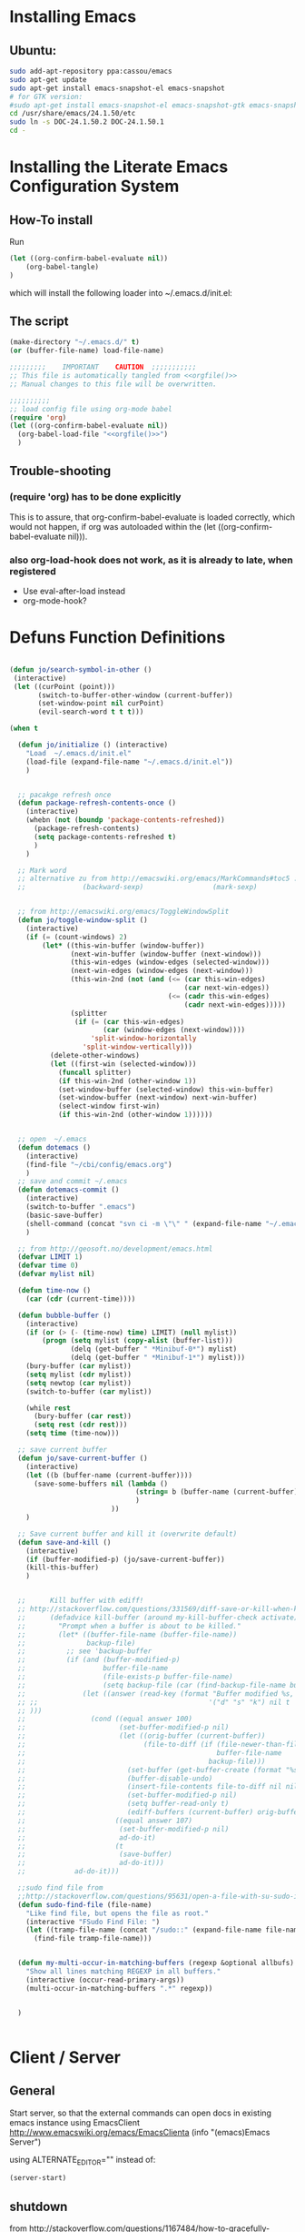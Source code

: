 #+PROPERTY: results silent
#+PROPERTY: tangle yes
# CAREFULL: the global "tanlge yes" seems only to work for 
#           org-babel-file-load and not org-babel-tangle
#+CATEGORY: emacs-config
#+TAGS: keys(k)
* Installing Emacs
** Ubuntu:
#+begin_src sh :tangle no
  sudo add-apt-repository ppa:cassou/emacs
  sudo apt-get update
  sudo apt-get install emacs-snapshot-el emacs-snapshot
  # for GTK version:
  #sudo apt-get install emacs-snapshot-el emacs-snapshot-gtk emacs-snapshot
  cd /usr/share/emacs/24.1.50/etc
  sudo ln -s DOC-24.1.50.2 DOC-24.1.50.1
  cd -
#+end_src
  
* Installing the Literate Emacs Configuration System
:PROPERTIES:
:ORDERED:  t
:END:
** How-To install
Run
#+begin_src emacs-lisp :tangle no
(let ((org-confirm-babel-evaluate nil))
    (org-babel-tangle)
)
#+end_src
which will install the following loader into ~/.emacs.d/init.el:
** The script
#+NAME: orgfile
#+BEGIN_SRC emacs-lisp :tangle no
  (make-directory "~/.emacs.d/" t) 
  (or (buffer-file-name) load-file-name)
#+END_SRC

#+BEGIN_SRC emacs-lisp :tangle ~/.emacs.d/init.el :noweb yes
  ;;;;;;;;;    IMPORTANT    CAUTION  ;;;;;;;;;;;
  ;; This file is automatically tangled from <<orgfile()>>
  ;; Manual changes to this file will be overwritten.
  
  ;;;;;;;;;;
  ;; load config file using org-mode babel
  (require 'org)
  (let ((org-confirm-babel-evaluate nil))
    (org-babel-load-file "<<orgfile()>>")
    )
#+END_SRC

** Trouble-shooting
*** (require 'org) has to be done explicitly
This is to assure, that org-confirm-babel-evaluate is loaded
correctly, which would not happen, if org was autoloaded within the
(let ((org-confirm-babel-evaluate nil))).
*** also org-load-hook does not work, as it is already to late, when registered
- Use eval-after-load instead
- org-mode-hook?
* Defuns Function Definitions
#+BEGIN_SRC emacs-lisp
  
  (defun jo/search-symbol-in-other ()
   (interactive)
   (let ((curPoint (point)))
         (switch-to-buffer-other-window (current-buffer))
         (set-window-point nil curPoint)
         (evil-search-word t t t)))
    
  (when t
    
    (defun jo/initialize () (interactive)
      "Load  ~/.emacs.d/init.el"
      (load-file (expand-file-name "~/.emacs.d/init.el"))
      )
    
  
    ;; pacakge refresh once
    (defun package-refresh-contents-once ()
      (interactive)
      (whebn (not (boundp 'package-contents-refreshed))
        (package-refresh-contents)
        (setq package-contents-refreshed t)
        )
      )
  
    ;; Mark word
    ;; alternative zu from http://emacswiki.org/emacs/MarkCommands#toc5 :
    ;;              (backward-sexp)                 (mark-sexp)
  
  
    ;; from http://emacswiki.org/emacs/ToggleWindowSplit
    (defun jo/toggle-window-split ()
      (interactive)
      (if (= (count-windows) 2)
          (let* ((this-win-buffer (window-buffer))
                 (next-win-buffer (window-buffer (next-window)))
                 (this-win-edges (window-edges (selected-window)))
                 (next-win-edges (window-edges (next-window)))
                 (this-win-2nd (not (and (<= (car this-win-edges)
                                             (car next-win-edges))
                                         (<= (cadr this-win-edges)
                                             (cadr next-win-edges)))))
                 (splitter
                  (if (= (car this-win-edges)
                         (car (window-edges (next-window))))
                      'split-window-horizontally
                    'split-window-vertically)))
            (delete-other-windows)
            (let ((first-win (selected-window)))
              (funcall splitter)
              (if this-win-2nd (other-window 1))
              (set-window-buffer (selected-window) this-win-buffer)
              (set-window-buffer (next-window) next-win-buffer)
              (select-window first-win)
              (if this-win-2nd (other-window 1))))))
  
    
    ;; open  ~/.emacs
    (defun dotemacs ()
      (interactive)
      (find-file "~/cbi/config/emacs.org")
      )
    ;; save and commit ~/.emacs
    (defun dotemacs-commit ()
      (interactive)
      (switch-to-buffer ".emacs")
      (basic-save-buffer)
      (shell-command (concat "svn ci -m \"\" " (expand-file-name "~/.emacs")))
      )
    
    ;; from http://geosoft.no/development/emacs.html
    (defvar LIMIT 1) 
    (defvar time 0) 
    (defvar mylist nil) 
  
    (defun time-now () 
      (car (cdr (current-time)))) 
  
    (defun bubble-buffer () 
      (interactive) 
      (if (or (> (- (time-now) time) LIMIT) (null mylist)) 
          (progn (setq mylist (copy-alist (buffer-list))) 
                 (delq (get-buffer " *Minibuf-0*") mylist) 
                 (delq (get-buffer " *Minibuf-1*") mylist))) 
      (bury-buffer (car mylist)) 
      (setq mylist (cdr mylist)) 
      (setq newtop (car mylist)) 
      (switch-to-buffer (car mylist)) 
  
      (while rest 
        (bury-buffer (car rest)) 
        (setq rest (cdr rest))) 
      (setq time (time-now))) 
  
    ;; save current buffer
    (defun jo/save-current-buffer () 
      (interactive) 
      (let ((b (buffer-name (current-buffer))))
        (save-some-buffers nil (lambda () 
                                 (string= b (buffer-name (current-buffer)))
                                 )
                           ))
      )
  
    ;; Save current buffer and kill it (overwrite default)
    (defun save-and-kill () 
      (interactive) 
      (if (buffer-modified-p) (jo/save-current-buffer))
      (kill-this-buffer)
      )
  
  
    ;;      Kill buffer with ediff!
    ;; http://stackoverflow.com/questions/331569/diff-save-or-kill-when-killing-buffers-in-emacs
    ;;      (defadvice kill-buffer (around my-kill-buffer-check activate)
    ;;        "Prompt when a buffer is about to be killed."
    ;;        (let* ((buffer-file-name (buffer-file-name))
    ;;               backup-file)
    ;;          ;; see 'backup-buffer
    ;;          (if (and (buffer-modified-p)
    ;;                   buffer-file-name
    ;;                   (file-exists-p buffer-file-name)
    ;;                   (setq backup-file (car (find-backup-file-name buffer-file-name))))
    ;;              (let ((answer (read-key (format "Buffer modified %s, (d)iff, (s)ave, (k)ill? " (buffer-name))
    ;; ;;                                          '("d" "s" "k") nil t
    ;; )))
    ;;                (cond ((equal answer 100)
    ;;                       (set-buffer-modified-p nil)
    ;;                       (let ((orig-buffer (current-buffer))
    ;;                             (file-to-diff (if (file-newer-than-file-p buffer-file-name backup-file)
    ;;                                               buffer-file-name
    ;;                                             backup-file)))
    ;;                         (set-buffer (get-buffer-create (format "%s last-revision" (file-name-nondirectory file-to-diff))))
    ;;                         (buffer-disable-undo)
    ;;                         (insert-file-contents file-to-diff nil nil nil t)
    ;;                         (set-buffer-modified-p nil)
    ;;                         (setq buffer-read-only t)
    ;;                         (ediff-buffers (current-buffer) orig-buffer)))
    ;;                      ((equal answer 107)
    ;;                       (set-buffer-modified-p nil)
    ;;                       ad-do-it)
    ;;                      (t
    ;;                       (save-buffer)
    ;;                       ad-do-it)))
    ;;            ad-do-it)))
  
    ;;sudo find file from
    ;;http://stackoverflow.com/questions/95631/open-a-file-with-su-sudo-inside-emacs
    (defun sudo-find-file (file-name)
      "Like find file, but opens the file as root."
      (interactive "FSudo Find File: ")
      (let ((tramp-file-name (concat "/sudo::" (expand-file-name file-name))))
        (find-file tramp-file-name)))
  
  
    (defun my-multi-occur-in-matching-buffers (regexp &optional allbufs)
      "Show all lines matching REGEXP in all buffers."
      (interactive (occur-read-primary-args))
      (multi-occur-in-matching-buffers ".*" regexp))
  
  
    )
  
  
#+END_SRC
* Client / Server
** General 
Start server, so that the external commands can open docs in
existing emacs instance using EmacsClient
http://www.emacswiki.org/emacs/EmacsClienta
(info "(emacs)Emacs Server")


using ALTERNATE_EDITOR="" instead of: 

#+BEGIN_SRC emacs-lisp :tangle no
  (server-start)
#+END_SRC
** shutdown
from http://stackoverflow.com/questions/1167484/how-to-gracefully-shutdown-emacs-daemon
#+BEGIN_SRC emacs-lisp
  (defun shutdown-emacs-server () (interactive)
    (when (not (eq window-system 'x))
      (message "Initializing x windows system.")
      (x-initialize-window-system)
      (when (not x-display-name) (setq x-display-name (getenv "DISPLAY")))
      (select-frame (make-frame-on-display x-display-name '((window-system . x))))
    )
    (let ((last-nonmenu-event nil)(window-system "x"))(save-buffers-kill-emacs)))
#+END_SRC
** Problem:
*** TODO starting several clients for emacs --daemon:
http://superuser.com/questions/139436/how-to-fix-emacs-client-error-arithmetic-error
Ursache:
       'after-make-frame-funtions
       '(lambda(a)
          ;; this breaks emacs --daemon to launch more than one frame!
          ;;(set-frame-font jo/font t (list a))
** Nützlich:
- nw :: in console
- c :: create new window
- C-x # :: close externally opened buffer and kill client
- C-x 5 0 :: close newly created frame (only after e.g. -c or -nw)
- +line:col file :: open file at line and col
* Fonts
#+BEGIN_SRC emacs-lisp 
  ;;(set-frame-font "-Misc-Fixed-normal-normal-normal-*-13-*-*-*-c-70-iso10646-1")
  ;;(set-frame-font "Droid Sans-11")
  ;;(set-frame-font "Droid Serif-11")
  ;;(set-frame-font jo/font)
  (setq jo/font 
        (if (string= (getenv "CBI_MACHINE") "scriabin") 
            "DejaVu Sans Mono-9" ;; 8 is only 4 lines more, but 3 colums LESS than 9
          "DejaVu Sans Mono-10"
          ))
 
  (setq default-frame-alist (list (cons 'font jo/font)))
  
;; http://stackoverflow.com/questions/3984730/emacs-gui-with-emacs-daemon-not-loading-fonts-correctly
  ;; this breaks emacs --daemon and clients to start with the following error:
  ;; error: Font not available, #<font-spec nil nil DejaVu Sans Mono nil nil nil nil nil 10.0 nil nil nil ((:name . DejaVu Sans Mono-10) (user-spec . DejaVu Sans Mono-10))>
  ;;(set-face-attribute 'default nil :font jo/font)
  (when nil
      (add-to-list
       'after-make-frame-functions
       '(lambda(a)
          ;; this breaks emacs --daemon to launch more than one frame!
          ;;(set-frame-font jo/font t (list a))
          ;;(set-face-attribute 'default nil :font jo/font)
          ))
    )
  
#+END_SRC
* Package Managers
** DONE ELPA / packages.el 
*** List of selected packages
#+BEGIN_SRC emacs-lisp
  (setq prelude-packages  '(  auto-complete
                              ;;bookmark+
                              lua-mode
                              move-text
                              popup
                              color-theme
                              puppet-mode
                              icicles
                              w3m
                              evil
                              rainbow-mode
                              goto-chg
                              php-mode
                              sr-speedbar
                             ; evil-leader
                              haskell-mode
                              helm
                              gnuplot
                              dired+
                              dired-details+
                              gnuplot-mode
                              pandoc-mode
                              yaml-mode
                              markdown-mode
                              jinja2-mode
                              clojure-mode
                              ;helm
                              latex-pretty-symbols
                              evil-numbers
                              smex
                              ido-ubiquitous
                              ido-vertical-mode
                              ido-complete-space-or-hyphen
                              ido-sort-mtime
                              flx
                              flx-ido
                              graphviz-dot-mode
                              )
        )
  
#+END_SRC
*** Loading /Configuration
#+BEGIN_SRC emacs-lisp
  (require 'package)
  
  ;;;;;;;;;;;;
  ;; Archives:
  ;;;;;;;;;;;;
  ;; http://emacswiki.org/emacs/ELPA
  ;; automatically build packages from recipies
  (add-to-list 'package-archives '("melpa" . "http://melpa.milkbox.net/packages/") t)
                                          ;not needed (because included) (add-to-list 'package-archives '("org" . "http://orgmode.org/elpa/") t)
  ;; out of date (sometimes)
  ;; (add-to-list 'package-archives '("marmalade" . "http://marmalade-repo.org/packages/"))
  
  
  ;; from http://batsov.com/articles/2012/02/19/package-management-in-emacs-the-good-the-bad-and-the-ugly/
  
  (defun prelude-packages-installed-p ()
    (require 'cl)
    (loop for p in prelude-packages
          when (not (package-installed-p p)) do (return nil)
          finally (return t)))
  
  (package-initialize)
  ;; see (info "(emacs)Package Installation")
  (setq package-enable-at-startup nil)
  (with-demoted-errors
      (unless (prelude-packages-installed-p)
        ;; check for new packages (package versions)
        (message "%s" "Emacs Prelude is now refreshing its package database...")
        (package-refresh-contents)
        (message "%s" " done.")
        ;; install the missing packages
        (dolist (p prelude-packages)
          (when (not (package-installed-p p))
            (package-install p))))
  )
#+END_SRC
** TODO el-get
:PROPERTIES:
:ID:       fdc291e0-7520-4906-85a4-52ba4c29b583
:END:
*** Material
https://github.com/dimitri/el-get
(info "el-get")
*** Custom recipes
- [[info:el-get#Distributed%20Setup][info:el-get#Distributed Setup]]:
- ~/.emacs.d/el-get/.status.el
- Decsription of the recpipe's plist attributes:
  (describe-variable 'el-get-sources)
#+BEGIN_SRC emacs-lisp :noweb yes :tangle no
  (setq el-get-sources
        '(
          <<evil-org-recipe>>
          ))  
#+END_SRC
*** List of selected packages
use (<package> t) if a (require '<packacage>) is needed (which is the
case for packages that overwrite already defined functions, and
consequently non-working autoloaders!)

#+BEGIN_SRC emacs-lisp
  (setq my-packages '(el-get
                      ;mingus does currently not compile [2012-11-19 Mon]
                      ;(help+ t)
                      ;(help-fns+ t)
                      ;(help-macro+ t)
                      ;(help-mode+ t)
                      ;nxhtml
                      replace+
                      ac-math
                      moz-repl
                      ;evil-org
                      ;ledger-mode
                      )
        )
  
#+END_SRC
*** Loading / Configuration
#+BEGIN_SRC emacs-lisp
  (add-to-list 'load-path "~/.emacs.d/el-get/el-get")
  ;; auto install
  (if (require 'el-get nil t)
      (progn 
  
        ;; load el-get packages
        (el-get 'sync (mapcar (lambda(a) (if (listp a) (car a) a)) my-packages))
  
        ;; require selected packages
        (when t
          (mapc (lambda(a) 
                  (if (and (listp a) (cdr a))
                      (require (car a))
                    )
                  )
                my-packages)
          )
        )
    (url-retrieve
     "https://raw.github.com/dimitri/el-get/master/el-get-install.el"
     (lambda (s)
       (let (el-get-install-skip-emacswiki-recipes) ; takes to long, so do it async (see below)
         (goto-char (point-max))
         (eval-print-last-sexp))
       (el-get-emacswiki-refresh el-get-recipe-path-emacswiki) ; async (use second arg for sync)
       ))
    )
#+END_SRC
** External stuff
*** load path
not "include path"
* TODO Keys
:PROPERTIES:
:ID:       341f6133-92d1-4f8d-a91f-b2529b30927f
:END:
** Custom Settings
#+BEGIN_SRC emacs-lisp
    (when t
    
      (global-set-key (kbd "<M-kp-prior>") 'scroll-other-window-down)
      (global-set-key (kbd "<M-prior>") 'scroll-other-window-down)
      (global-set-key (kbd "M-s 7") 'my-multi-occur-in-matching-buffers)
      (define-key ctl-x-4-map "t" 'jo/toggle-window-split)
      (define-key ctl-x-4-map "|" 'jo/toggle-window-split)
      (global-set-key (kbd "C-x C-,") 'comment-or-uncomment-region)
      (global-set-key (kbd "M-D") 'backward-kill-word)
      (global-set-key (kbd "M-n") 'clone-indirect-buffer)
      (global-set-key (kbd "C-x C-b") 'bs-show)
      (global-set-key (kbd "M-s M-s") 'linxad)
      (defun linxad nil (interactive) (find-file "/home/data/personal/org-notes/LinuxAdoption.org"))
      (global-set-key (kbd "M-s M-e") 'dotemacs)
      (global-set-key (kbd "C-# C-c") 'dotemacs-commit)
      (global-set-key [S-f1] 'browse-url-at-point)
      (global-set-key [f1] 'browse-url-of-file)
      (global-set-key [f2] 'grep-find)
      ;;      (global-set-key [f3] 'isearch-forward)
      (global-set-key [f3] 'bubble-buffer)
      (global-set-key [M-f4] 'save-and-kill)
      (global-set-key (kbd "C-x k") 'save-and-kill)
      ;;(global-set-key [f5] 'asd)
      (global-set-key [S-f6] 'compile)
      (global-set-key [f6] 'recompile)
      (global-set-key [f8] 'shell)
      (global-set-key [f9] 'xdict-query)
      (global-set-key [f10] 'xdict-query-with-word-at-point)
      (global-set-key [f12] 'ansi-term)
      )
#+END_SRC

** Material / Understanding
- substitute-key-definition vs. define-key MAP [remap ...]
http://lists.gnu.org/archive/html/emacs-devel/2010-07/msg00747.html
- http://www.gnu.org/software/emacs/manual/html_node/elisp/Changing-Key-Bindings.html
- http://www.gnu.org/software/emacs/manual/html_node/elisp/Remapping-Commands.html#Remapping-
* Emacs
:LOGBOOK:
:END:
** Hooks
*** Point Movement
**** https://mail.cs.drexel.edu/pipermail/unix-dev/2005-August/000894.html
**** http://www.gnu.org/software/emacs/manual/html_node/elisp/Special-Properties.html#Inhibit%20point%20motion%20hooks
** Windows
*** Winner Mode                                                      :keys:
(info "(Emacs)Window Convenience")
http://www.emacswiki.org/emacs/WinnerMode
#+BEGIN_SRC emacs-lisp
  (winner-mode 1)
  (windmove-default-keybindings 'super)  

;; siehe probleme:
    (remove-hook 'post-command-hook 'winner-save-old-configurations)
    (remove-hook 'post-command-hook 'winner-save-conditionally)
#+END_SRC
**** gelöste probleme: mit den pfeiltasten im buffer auf und ab extrem slow
hooks removed (s.o.)
**** keys
- C-c <left> / <right> :: undo/redo window configuration changes
- <windmove-key> <arrow-key> :: directly navigate between windows
*** TODO Window navigation
:PROPERTIES:
:ID:       f961b74d-674a-4d7b-80e0-435aebc30d76
:END:
**** DONE full screen                                               :keys:
http://emacswiki.org/emacs/FullScreen
#+BEGIN_SRC emacs-lisp
  (defun jo/toggle-fullscreen nil
    (interactive)
    (unless (boundp 'jo/next-fullscreen-mode)
      (setq jo/next-fullscreen-mode 'fullboth)
      )
    (let ((tempmode jo/next-fullscreen-mode))
      (setq jo/next-fullscreen-mode (frame-parameter nil 'fullscreen))  
      (set-frame-parameter nil 'fullscreen tempmode)
      )
    )
  (define-key global-map [f11] 'jo/toggle-fullscreen)
#+END_SRC
***** frame-cmds
schonmal für fullscreen getestet, dann aber selbst implimientiert

**** Use a good window manager to manage ALL windos (emacs buffers and terminals, browser,...)
*** resize 
#+BEGIN_SRC emacs-lisp
  (global-set-key (kbd "S-s-<left>") 'shrink-window-horizontally)
  (global-set-key (kbd "S-s-<right>") 'enlarge-window-horizontally)
  (global-set-key (kbd "S-s-<down>") 'shrink-window)
  (global-set-key (kbd "S-s-<up>") 'enlarge-window)
#+END_SRC
enlarge-window
shrink-window
http://emacswiki.org/emacs/WindowResize
** Weiterentwicklungen
Guile
** Configuration
*** Miscellaneous
#+BEGIN_SRC emacs-lisp
   (setq inhibit-startup-screen t)
#+END_SRC
**** Highlight current line
#+BEGIN_SRC emacs-lisp
   (global-hl-line-mode 1)
#+END_SRC
*** Parenthesis
#+BEGIN_SRC emacs-lisp
(show-paren-mode t)
#+END_SRC
**** TODO Autopair
*** Reduce the number of warnings
from http://www.emacswiki.org/emacs/AlarmBell

#+BEGIN_SRC emacs-lisp
  (setq ring-bell-function 
        (lambda ()
          (when nil
            (unless (memq this-command '(isearch-abort
                                         abort-recursive-edit
                                         exit-minibuffer
                                         scroll-up-command
                                         scroll-down-command
                                         org-sparse-tree
                                         nil
                                         org-ctrl-c-ctrl-c
                                         keyboard-quit))
              (print this-command)
              (ding)))))
  
  (setq visible-bell t)
#+END_SRC
*** Buffer selection
Add dired mode to buffer selection configurations (use C or c to select)
(from http://www.emacswiki.org/emacs/BufferSelection)
#+BEGIN_SRC emacs-lisp 
  (eval-after-load 'bs
    '(add-to-list 'bs-configurations
                 '("dired" nil nil nil
                   (lambda (buf)
                     (with-current-buffer buf
                       (not (eq major-mode 'dired-mode)))) nil)))
#+END_SRC

*** Text editing
**** moving text                                                    :keys:
Bind `move-text-up' and `move-text-down' to M-up and M-down.
#+BEGIN_SRC emacs-lisp 
(move-text-default-bindings)
#+END_SRC
***** DONE Does not work in org-mode
von alleine erledigt ...

*** Colors
**** color-themes (ELPA)
http://www.nongnu.org/color-theme/#sec4
#+BEGIN_SRC emacs-lisp
  (require 'color-theme)
  (color-theme-initialize)
  ;;(color-theme-dark-laptop)
  ;; alternativ? color-theme-comidia, 
#+END_SRC
***** Schöne Themes: 
****** color-theme-dark-laptop
****** color-theme-solarized
https://github.com/sellout/emacs-color-theme-solarized (ELPA)
http://ethanschoonover.com/solarized

***** TODO Testen
:PROPERTIES:
:ID:       c565a3e5-a270-4047-9f2b-cad4a7c21ad3
:END:
****** http://orgmode.org/worg/color-themes-screenshot.html

*** TODO Searching / Replace
:PROPERTIES:
:ID:       3dc7a3cd-15d2-4fd1-b235-514ff0c0bd2f
:END:
http://stackoverflow.com/questions/8257009/emacs-insert-word-at-point-into-replace-string-query
**** replace+ (el-get)
#+BEGIN_SRC emacs-lisp :tangle no
    (require 'replace+)
#+END_SRC
" This means that the symbol or word near or at the cursor is the
default value. " http://www.emacswiki.org/emacs/ReplacePlus
**** LazySearch ?

**** TODO better search at point then C-w
:PROPERTIES:
:ID:       89f2518c-05cb-489b-b3bf-1a8b3fa58a0d
:END:
**** grep(-file)
#+BEGIN_SRC emacs-lisp
  (eval-after-load "grep"
    '(grep-apply-setting
      'grep-find-command
      "find . ! -name \"*~\" ! -name \"#*#\" ! -path \"*/.svn/*\" ! -path \"*/.git/*\" \\( -type f -or -type l \\) -print0 | xargs -0 -e grep -nH -ie " )
    )
#+END_SRC
***** TODO use parallel / xargs -P ?
**** replace in several files
***** wdired GEIL
http://ergoemacs.org/emacs/find_replace_inter.html
***** icicles
***** ibuffer (see mode help)
***** ...mehr 
http://www.emacswiki.org/emacs/SearchBuffers
http://stackoverflow.com/questions/7494203/how-do-i-m-x-replace-string-across-all-buffers-in-emacs
**** occurs (aus replace+)
**** case
search-upper-case
case-fold-search (sometimes set locally!)
*** Undo Limit
#+BEGIN_SRC emacs-lisp
(setq undo-limit 10000000)
#+END_SRC
*** Modes auto modes
#+BEGIN_SRC emacs-lisp
  (add-to-list 'auto-mode-alist '("\\.service$" . conf-mode))
  (add-to-list 'auto-mode-alist '("^/etc/"  conf-mode t))
  (add-to-list 'auto-mode-alist '("/salt/etc/"  conf-mode t))
  (add-to-list 'auto-mode-alist '("/\.?mutt/"  conf-mode t))
  (add-to-list 'auto-mode-alist '("\\.dat$"  ledger-mode t))
  (add-to-list 'auto-mode-alist '("\\.h$"  c++-mode t))
#+END_SRC
*** Garbage collection
as suggested on https://github.com/lewang/flx
#+BEGIN_SRC emacs-lisp
(setq gc-cons-threshold 20000000)
#+END_SRC
** Macros
record and later insert equivalent code!
e.g.  (from http://tex.stackexchange.com/questions/66166/navigate-a-tex-code-using-emacs)
C-x C-k n
insert-kbd-macro
** Editor Cursor Movement
http://ergoemacs.org/emacs/text_editor_cursor_behavior.html
** Startup
#+BEGIN_SRC emacs-lisp :tangle no
  ;; initial stuff (does not necessariliy show the buffer on startup)
  (when nil
    (add-hook 'after-init-hook 
              '(lambda() 
                 (edit-bookmarks) 
                 (find-file "~/emacs/org-notes/LinuxAdoption.org")
                 ))
    )
  
  
  ;; Initial buffer choice (overwrites command line options
  (when nil
    (setq initial-buffer-choice "~/emacs/org-notes/LinuxAdoption.org")
    )
#+END_SRC
** Help / Hilfe
*** ehelp (electric help)
- http://emacswiki.org/emacs/ElectricHelp
- EXTREM nervig wenn man nicht sofort mit q oder r entscheidet!!!
- OBSOLETE? :: help-mode bekommt meistens eh den focus und kann dann
               mit `q' geschlossen werden. FALSCH! (zumindest kann
               ichs nicht reproduzieren)
#+BEGIN_SRC emacs-lisp 
  (define-key global-map "\C-h" 'ehelp-command)
  (require 'ehelp)
#+END_SRC

*** http://www.emacswiki.org/HelpPlus (el-get)
:PROPERTIES:
:ID:       3e67a014-dbd0-4617-a0a9-efb47f4b974d
:END:

Very nice. If info cannot be found, add the corresponding file to 
help-cross-reference-manuals
To find it, you might need to enable all manuals (just temporarily)

[2012-10-28 Sun 01:54]: Bringt alles in allem eher wenig, weil
es meisten nicht gut funktioniert oder nicht benötigt wird. Außerdem stört der fehlende Autovorschlag schon enorm (siehe Bug unten)
**** DONE BUG: default variables/functions at point are not longer suggested
yes they are available using M-n
*** TODO Find sth. like help at point (which can itself decide, wheither its a variable or function)
:PROPERTIES:
:ID:       4f0652c8-4204-4742-87dc-d0e41f7a4d42
:END:

** Ergonomie, RSI
*** 10 Finger System                                               :ATTACH:
:PROPERTIES:
:Attachments: 10FingerSystemQWERTZ.png

:ID:       1545d644-8542-4158-ab65-38886f4ad0c6
:END: 
http://wiki.zum.de/10-Finger-System

*** Probleme, RSI
http://ergoemacs.org/emacs/emacs_pinky.html
http://ergoemacs.org/emacs/ergonomic_emacs_keybinding.html
http://xahlee.info/kbd/keyboard_Kinesis.html
http://xahlee.info/kbd/ms_keyboard/ms_natural_keyboard_4000.html
http://ergoemacs.org/emacs/emacs_hand_pain_celebrity.html
http://www.emacswiki.org/emacs/RepeatedStrainInjuryb
http://ergoemacs.org/emacs/emacs_rsi_my_experiences.html

*** Key re-mapping remapping
- https://gitorious.org/at-home-modifier/pages/Home
- http://www.emacswiki.org/emacs/MovingTheCtrlKey
**** DONE make CAPS LOCK -> Control!!
#+BEGIN_SRC sh :tangle no
  setxkbmap -layout "$(setxkbmap -print | awk -F + '/xkb_symbols/ {print $2}')" -option ctrl:nocaps
#+END_SRC
from http://www.emacswiki.org/emacs/MovingTheCtrlKey

Gegenargument: http://ergoemacs.org/emacs/swap_CapsLock_Ctrl.html

***** Console level:
(echo `dumpkeys |grep -i keymap`; echo keycode 58 = Control ) | loadkeys -

siehe ./salt/etc/systemd/system/mycapsremap.service
**** TODO Space 2 CTRL
:PROPERTIES:
:ID:       1d97030e-577b-467a-867b-10a786b6bcd9
:END:
- https://github.com/r0adrunner/Space2Ctrl
*** Sticky modifiers
**** ESC for M-
**** http://www.emacswiki.org/emacs/StickyModifiers
**** Control-Lock (el-get)
 http://www.emacswiki.org/emacs/ControlLock
bringt nicht viel wegen combos: C-x 4 f
*** Chording ist Scheiße 
Stattdessen:
- modal editing
- sticky keys / prefix keys
  
Ich versuch es jetzt mal mit Model Editing durch den Einsatz von Evil
** Vim
:LOGBOOK:
:END:
*** Evil (MELPA)
- http://www.emacswiki.org/emacs/Evil
- auch PDF
- keine Erklärung
- -> Mir gehts eher darum, dass ich kürzere combos brauchr durch den einsatz von states.
- https://gitorious.org/evil/evil/blobs/raw/doc/doc/evil.pdf
**** Configuration / Customization
:PROPERTIES:
:ID:       94486aad-0d5d-4ca6-bedb-783e0755f1c4
:END:
- see: (require "evil-vars.el")
http://gitorious.org/evil/evil/blobs/master/evil-vars.el#line195
#+BEGIN_SRC emacs-lisp
  (require 'evil)
  (setq evil-emacs-state-cursor '("blue" bar))
  (evil-mode t)  
  (setq evil-want-fine-undo t)
  ;; "Whether motions may cross newlines."  
  (setq evil-cross-lines t)
#+END_SRC
**** Text Objects (eigene, z.B. LateX)
#+BEGIN_SRC emacs-lisp
  (define-key evil-inner-text-objects-map "$" 'evil-inner-mathtag)
  (define-key evil-outer-text-objects-map "$" 'evil-a-mathtag)
  (evil-define-text-object evil-inner-mathtag (count &optional beg end type)
    "Select inner mathtag $$."
    :extend-selection nil
    (evil-paren-range count beg end type ?$ ?$ t))
  (evil-define-text-object evil-a-mathtag (count &optional beg end type)
    "Select an mathtag $$."
    :extend-selection nil
    (evil-paren-range count beg end type ?$ ?$))
#+END_SRC
**** Keys                                                            :ATTACH:
:PROPERTIES:
:ID:       026ded4c-be19-4a12-8f0c-a702ef796ec8
:Attachments: vi-vim-cheat-sheet.gif
:END:
***** motion
http://vimdoc.sourceforge.net/htmldoc/motion.html
***** Nützlich:
+ \ :: evil-execute-in-emacs-state (wird überschrieben von evil-leader)
+ C-z :: switch to emacs mode and back
+ :registers :: zeigt alle yanks und deletes
+ undo / redo :: C-r oder M-
+ scrolling :: down: C-f,C-d,C-e   up: C-b, ... , C-y
+ Block Visual :: Enter with C-v and then: I (insert) A (append)
+ g;  g, :: goto last change (requires ELPA package goto-chg)
+ D :: delete till end of line
+ man page :: K
+ jump paragraphs :: { , }
+ jump sentences :: ( , )
+ i, a :: use the whole object ((w)ord, (p)aragraph, (s)entense, (, <, {, … )
+ C-o :: last location (previous) http://vim.wikia.com/wiki/Jumping_to_previously_visited_locations
+ C-i :: next location
+ C-w :: window mode (more see (load "evil-maps.elo"))
+ C-p / C-n :: cycle through kill-ring of just yanked text
****** Case
http://vim.wikia.com/wiki/Switching_case_of_characters
+ u, U :: change case of selection (upper lower)
+ gu/gU + Movement :: change case
or use `~' to toggle case
****** find character
+ f/t :: (forward find stop at / before)
+ F/T :: (backward find ...            )
+ ; , :: repeat search
         
****** Search
+ / ? : forward / backward
+ case iSearchgingnsensitive search :: toogle with M-c
+ * :: Search symbol under point
+ g* :: same as bove, but unbounded
+ C-* :: Search symbol under point in another window (eigen)
***** Eigene
#+BEGIN_SRC emacs-lisp
  (global-set-key (kbd "C-c C-+") 'evil-numbers/inc-at-pt)
  (global-set-key (kbd "C-c C--") 'evil-numbers/dec-at-pt)
  
  (define-key evil-motion-state-map (kbd "C-*") 'jo/search-symbol-in-other)
  (define-key evil-motion-state-map (kbd "g*") 
    (lambda() (interactive) (evil-search-word t t t)))
  (define-key evil-motion-state-map (kbd "g#") 
    (lambda() (interactive) (evil-search-word nil t t)))
  (define-key evil-motion-state-map (kbd "*") 
    (lambda() (interactive) (evil-search-word t nil t)))
  (define-key evil-motion-state-map (kbd "#") 
    (lambda() (interactive) (evil-search-word nil nil t)))
  
  ;; (define-key evil-motion-state-map "g*" 'evil-search-unbounded-symbol-forward)
  
  (define-key evil-motion-state-map "y" 'evil-yank)
  (define-key evil-motion-state-map "Y" 'evil-yank-line)
  
  (define-key evil-normal-state-map (kbd "S-C-O") 'evil-jump-forward)
  
  ;; from http://dnquark.com/blog/2012/02/emacs-evil-ecumenicalism/
  (defun evil-undefine ()
   (interactive)
   (let (evil-mode-map-alist)
     (call-interactively (key-binding (this-command-keys)))))
  
  ;; Now, to make sure that Evil's normal state never touches TAB, just wire this fall-through binding like so:
  (define-key evil-motion-state-map (kbd "TAB") 'evil-undefine)
  (define-key evil-motion-state-map (kbd "C-j") 'evil-undefine)
  
  (define-key evil-insert-state-map (kbd "C-ö") 'jo/enter-org-speed)
  (define-key evil-normal-state-map "ö" 'jo/enter-org-speed)
  (define-key evil-normal-state-map (kbd "C-;")  (lambda() (interactive) (org-refile t)))
#+END_SRC
***** Outline ( for Minor Mode and also ORG!!!!!)
#+BEGIN_SRC emacs-lisp
  (define-key evil-normal-state-map (kbd "M-u") 'outline-up-heading)
  (define-key evil-normal-state-map (kbd "M-b") 'outline-backward-same-level)
  (define-key evil-normal-state-map (kbd "M-f") 'outline-forward-same-level)
  (define-key evil-normal-state-map (kbd "M-p") 'outline-previous-visible-heading)
  (define-key evil-normal-state-map (kbd "M-n") 'outline-next-visible-heading)
#+END_SRC
#+END_SRC
***** Material / Quellen
- (load "evil-maps.el")
- inner and outer blocks:
  http://blog.interlinked.org/tutorials/vim_tutorial.html
- altes VIP Emacs Package: http://sunsite.ualberta.ca/Documentation/Gnu/emacs-20.7/html_chapter/vip_3.html
- http://stackoverflow.com/questions/1737163/vim-traversing-text-in-insert-mode
- Surroundings: http://www.catonmat.net/blog/vim-plugins-surround-vim/
- http://www.viemu.com/a_vi_vim_graphical_cheat_sheet_tutorial.html
  ~/emacs/org-notes/data/02/6ded4c-be19-4a12-8f0c-a702ef796ec8/vi-vim-cheat-sheet.gif
- http://michael.peopleofhonoronly.com/vim/
  [[~/emacs/org-notes/data/02/6ded4c-be19-4a12-8f0c-a702ef796ec8/vim_cheat_sheet_for_programmers_screen.png]]
- http://ergoemacs.org/emacs/emergency_vi.html

***** Window Keys ? C-w ... (siehe evil-map)
***** TODO translation
z.B. C-c @  outline-minor-mode prefix
http://emacswiki.org/emacs/Evil#toc12
**** Initial state
funkioniert irgendwie nicht in help-mode+
#+BEGIN_SRC emacs-lisp 
  (evil-set-initial-state 'image-mode 'emacs) 
  (evil-set-initial-state 'reftex-select-label-mode  'emacs) 
  ;; (evil-set-initial-state 'help-mode 'emacs) http://emacswiki.org/emacs/Evilhttp://emacswiki.org/emacs/Evilhttp://emacswiki.org/emacs/Evilhttp://emacswiki.org/emacs/Evilhttp://emacswiki.org/emacs/Evil
  (evil-set-initial-state 'package-menu-mode 'emacs)
  
  (evil-set-initial-state 'xdict-mode 'emacs)
  (evil-set-initial-state 'inferior-haskell-mode 'emacs)
  (evil-set-initial-state 'semantic-symref-results-mode 'emacs)
  
  (add-to-list 'evil-buffer-regexps '("\\*notmuch-help" . emacs))
  (add-to-list 'evil-buffer-regexps '("\\*Mingus" . emacs))
  (add-to-list 'evil-buffer-regexps '("\\*buffer-selection\\*" . emacs))
  
  (add-to-list 'evil-buffer-regexps '("\\*Reconcile\\*" . emacs))
  (add-to-list 'evil-buffer-regexps '("\\*undo-tree\\*" . emacs))
  (add-to-list 'evil-buffer-regexps '("\\*compilation\\*" . emacs))
#+END_SRC
**** evil-numbers (MELPA)
increment/decrement (see eigene keys, z.Z. C-c C-+/-)
https://github.com/cofi/evil-numbers
**** for Emacs Users:
http://www.emacswiki.org/emacs/Evil
***** Concrete Tipps:
"Currently, most Evil users seem to come from the Vim camp. As a
result, Evil's defaults skew towards Vim behavior. This makes it
somewhat difficult to adopt for us Emacs users: we have to face the
double task of learning Vim, as well as figuring out how to make the
modal editing paradigm work smoothly with the existing Emacs usage
patterns. As someone that has done this journey, I would like to share
some tips."
--http://dnquark.com/blog/2012/02/emacs-evil-ecumenicalism/
***** https://lists.ourproject.org/pipermail/implementations-list/2012-February/001533.html
***** http://stackoverflow.com/questions/8483182/emacs-evil-mode-best-practice
***** gelesen
****** http://blog.interlinked.org/tutorials/vim_tutorial.html (gute Ref, naja)
****** http://jeetworks.org/grokking-the-zen-of-the-vi-wu-wei (Scheiße)

****** http://stackoverflow.com/questions/1218390/what-is-your-most-productive-shortcut-with-vim/1220118#1220118 (ok)

***** http://newbiedoc.sourceforge.net/text_editing/vim.html.en
**** Search and Replace
- /c :: confirmation
- http://vim.wikia.com/wiki/Search_and_replace
- \C :: Case sensitive search :%s/\C.*/aaa/ 
- /I :: Deaktivate case sensitive-replace :%s/.*/aaa/I
https://bitbucket.org/lyro/evil/issue/140/regex-searching-issues
**** Probleme
***** Select /cursor off by one: 
(setq evil-want-visual-char-semi-exclusive t)  
??
http://dnquark.com/blog/2012/02/emacs-evil-ecumenicalism/
- yank does NOT include the character under point (which is bad at the end of a lin). wheras visual mode includes it. (Scheint aber in VIM auch so zu sein)

***** DONE Suche mit "*"  und "#" matched scheiße wegen komischem such pattern in 
CLOSED: [2014-06-25 Wed 23:18]
[[file:~/.emacs.d/elpa/evil-20130129.1415/evil-search.el::(defun%20evil-search-symbol%20(forward)][file:~/.emacs.d/elpa/evil-20130129.1415/evil-search.el::(defun evil-search-symbol (forward)]]

function evil-search-word nimmt einen parameter symbol!

siehe eigene keys
**** and Org
Only thing currently used: jo/enter-org-speed
***** not used
****** bindings example by some one
#+BEGIN_SRC emacs-lisp :tangle no
(define-minor-mode evil-org-mode
  "Buffer local minor mode for evil-org"
  :init-value nil
  :lighter " EvilOrg"
  :keymap (make-sparse-keymap) ; defines evil-org-mode-map
  :group 'evil-org)

(add-hook 'org-mode-hook 'evil-org-mode) ;; only load with org-mode

;; regular normal state shortcuts.
(evil-define-key 'normal evil-org-mode-map
  "gh" 'outline-up-heading
  "gj" 'org-forward-same-level
  "gk" 'org-backward-same-level
  "gl" 'outline-next-visible-heading
  "H" 'org-beginning-of-line
  "L" 'org-end-of-line
  "t" 'org-shiftright
  "T" 'org-shiftleft
  "$" 'org-end-of-line
  "^" 'org-beginning-of-line
  "-" 'org-ctrl-c-minus
  "<" 'org-metaleft
  ">" 'org-metaright)

;; leader shortcuts in normal state. (disabled for now)
;; (evil-leader/set-key 'normal evil-org-mode-map
;;   "c" 'org-cycle
;;   "e" 'org-export-dispatch
;;   "n" 'outline-next-visible-heading
;;   "p" 'outline-previous-visible-heading
;;   "t" 'org-set-tags-command
;;   "u" 'outline-up-heading)

;; normal & insert state shortcuts.
(mapcar (lambda (state)
          (evil-define-key state evil-org-mode-map
            (kbd "M-l") 'org-metaright
            (kbd "M-h") 'org-metaleft
            (kbd "M-k") 'org-metaup
            (kbd "M-j") 'org-metadown
            (kbd "M-L") 'org-shiftmetaright
            (kbd "M-H") 'org-shiftmetaleft
            (kbd "M-K") 'org-shiftmetaup
            (kbd "M-J") 'org-shiftmetadown)) '(normal insert))
#+END_SRC

****** org-mode speed keys!
:PROPERTIES:
:ID:       eeaf1c28-5484-4594-9d41-332cb819b438
:END:

******* Versuch:
#+BEGIN_SRC emacs-lisp :tangle no
;;http://www.m17n.org/mlarchive/cgreek/200007/msg00011.html

(setq mymode-map '(keymap))

(jo/remap-keymap-org  
	(append
	 evil-normal-state-map 
	 evil-motion-state-map 
	 evil-outer-text-objects-map
	 evil-inner-text-objects-map
	 ))

 


(defun jo/check-and-apply-org-speed ()
"asd"
	(interactive)
	(print "a")
	)	

(commandp 'jo/check-and-apply-org-speed)

(defun jo/remap-keymap-org (b)
	(mapcar (lambda (a)
						(when (listp a)
							(lexical-let ((c (cdr a)))
								(if (and (listp c) (eq (car c) 'keymap))
										(jo/remap-keymap-org a)
									(unless (vectorp c)											
										(define-key
											evil-org-mode-map;;										mymode-map
											(vector 'remap c)
											'jo/check-and-apply-org-speed
											)
										)
									))))
					b)
	)
;;	(lexical-let ((a (cdr c)))
(print a)
(when nil	(define-key
						liste
						(vector 'remap a)
						(lambda () (interactive) (print a))
						)
			))
																				;	)

(defun asd () "a" (interactive)
(message "a")
(error "asd")
	;; ((and org-use-speed-commands
	;; 			(setq org-speed-command
	;; 						(run-hook-with-args-until-success
	;; 						 'org-speed-command-hook (this-command-keys))))
	;;  (cond
	;; 	((commandp org-speed-command)
	;; 	 (setq this-command org-speed-command)
	;; 	 (call-interactively org-speed-command))
	;; 	((functionp org-speed-command)
	;; 	 (funcall org-speed-command))
	;; 	((and org-speed-command (listp org-speed-command))
	;; 	 (eval org-speed-command))
	;; 	(t (let (org-use-speed-commands)
	;; 			 (call-interactively 'org-self-insert-command)))))
	)

(add-hook 'pre-command-hook 'asd)

#+END_SRC
****** evil-org (eigenes El-get Recipe, nicht installiert, sondern selbst implementiert (s.o.))
(load "evil-org.el")
#+NAME: evil-org-recipe
#+BEGIN_SRC emacs-lisp :tangle no
 (:name evil-org
           :type github
           :branch "master"
           :pkgname "edwtjo/evil-org-mode"
           :features evil-org
           :website "https://github.com/edwtjo/evil-org-mode"
           :load "evil-org.el"
           )
  #+END_SRC
***** instead see under keys/outline!
**** TODO TODOS
:PROPERTIES:
:ID:       771a7d4a-1d5d-421d-a102-76e6763ef62b
:END:
ESC -Key zu jk oder kj
http://zuttobenkyou.wordpress.com/2011/02/15/some-thoughts-on-emacs-and-vim/
**** Nachteile:
http://lists.gnu.org/archive/html/emacs-orgmode/2011-01/msg00471.html
**** TODO Check out: evil-numbers
**** spell checking
http://vimdoc.sourceforge.net/htmldoc/spell.html
#+BEGIN_SRC emacs-lisp
  (define-key evil-normal-state-map "]s" 'flyspell-goto-next-error)
  (define-key evil-normal-state-map "z=" 'flyspell-correct-word-before-point)
#+END_SRC
*** Vi keys
http://www.emacswiki.org/emacs/ViKeys
offiziell: http://vimdoc.sourceforge.net/htmldoc/motion.html
*** Nützliches
**** Commands:
- manually setting vim filetype :: :set filetype=xml
- check yaml :: :se spell.
**** Replace selections:
- % :: all lines
- visual selection:
'<  start line
`<  start character
'>  end line
`>  end character

**** macros: 
define with q <key> MACRO q
replay with @ <key> for first time and @@ subsequently
**** marks
define with m <key>
open with ' <key>

global mark: uppercase letter!
**** merge/ diff
http://vimdoc.sourceforge.net/htmldoc/diff.html
do (get)
dp (push)
[c, ]c goto next/previous change
**** window movement: C+w h/j/k/l
**** window swithc: C+w r
*** Tutorials
http://vimcasts.org/episodes/modal-editing-undo-redo-and-repeat/
*** modal editing
http://stackoverflow.com/questions/555470/semi-modal-editing-auto-prefixing-keys
*** Good comparison
http://mattbriggs.net/blog/2012/02/27/awesome-emacs-plugins-evil-mode/
http://lists.gnu.org/archive/html/emacs-orgmode/2011-01/msg00498.html
http://zuttobenkyou.wordpress.com/2011/02/15/some-thoughts-on-emacs-and-vim/
** Remote (tramp)
/prot:user@hoste:path/
*** for passwords check out: ~/.netrc
works for
- ange-ftp
*** ftp: (ruft ange-ftp automatisch im Hintergrund auf)
**** ange-ftp-set-passwd
*** ssh -> /scpc
**** Scheint ControlMaster selbst zu benutzen (sieht man an schneller performance)
aber unterstützt nicht user definiert ControlPath, sodass verbindung auch außerhalb vom Tramp benutzt werden kann. (bzw. nicht weiter untersucht)
http://www.gnu.org/software/tramp/#index-scpc-method-68
*** ssh (unter WIndows via plink)
...
** TODO emacs –daemon
:PROPERTIES:
:ID:       4db98c61-84e7-40d9-a898-7ecd035c70d9
:END:
http://www.emacswiki.org/emacs/EmacsAsDaemon
http://zuttobenkyou.wordpress.com/2011/02/15/some-thoughts-on-emacs-and-TODO/
** Mode Line
*** Date and Time
#+BEGIN_SRC emacs-lisp
  (setq display-time-day-and-date nil)
  (display-time-mode 1)
#+END_SRC
** Encoding
http://ergoemacs.org/emacs/emacs_encoding_decoding_faq.html
*** Reread using different encoding
C-x RET r
[[info:emacs#Specify%20Coding][info:emacs#Specify Coding]]
*** Change encoding used to save the buffer (or line endings)
C-x RET f
M-x set-buffer-file-coding-system
*** Describe the coding systems currently in use.
C-h C <RET>
** Local Variables
[[info:emacs#Specifying%20File%20Variables][info:emacs#Specifying File Variables]]
- Reset major mode and variables in buffer:
  M-x normal-mode
- M-x add-file-local-variable
- M-x add-file-local-variable-prop-line
** Environment Variables
- getenv
- http://www.gnu.org/software/emacs/manual/html_node/emacs/Environment.html
- initial-environment
** File IO
#+BEGIN_SRC emacs-lisp
  (defun jo/read-lines (file)
    "Return a list of lines in FILE."
    (with-temp-buffer
      (insert-file-contents file)
      (split-string
       (buffer-string) "\n" t)
      ) )
#+END_SRC
** Editing
*** Upper/lower case
#+BEGIN_SRC emacs-lisp
  (put 'upcase-region 'disabled nil)
  (put 'downcase-region 'disabled nil)
#+END_SRC
*** Tranpose
C-t
Transpose two characters (transpose-chars).
M-t
Transpose two words (transpose-words).
C-M-t
Transpose two balanced expressions (transpose-sexps).
C-x C-t
Transpose two lines (transpose-lines).

words: M-t
**** move lines
is provided my org-metaup?
*** Line wrap
http://www.emacswiki.org/emacs/LineWrap
**** M-x toggle-truncate-lines
**** fill-paragraph
**** auto-fill-mode
**** visual-line-mode (ändert verhalten von navigationsbefehlen)
**** (setq word-wrap t)
**** longlines-mode 
(einzige alternative, wenn umbruch bei fill-column erwünscht)

nicht so toll: 
- Zeilen nummern sitmmen nicht mehr
- Kommentare werden nicht erweitert (wie bei fill-paragraph)
** Bugs und Warnings
*** (lambda (a) ...) quoted with ' rather than with #'
Look for #' on http://stackoverflow.com/questions/1852844/emacs-lisp-difference-between-function-lambda-and-lambda
** Copy/Paster, Clipboard, Selection
[[info:emacs#Cut%20and%20Paste][info:emacs#Cut and Paste]]
** Commands:
*** read only: C-x C-q
* Writing (natural language)
#+BEGIN_SRC emacs-lisp
  (add-hook 'LaTeX-mode-hook 'turn-on-auto-fill)
  (add-hook 'LaTeX-mode-hook 'turn-on-flyspell)
  (add-hook 'org-mode-hook   'turn-on-auto-fill)
#+END_SRC
see also [[*Auto%20Completion][Auto Completion]]
* Spelling
** personal dicts: ~/.aspell.[lang]...
** keys
see evil
- M-$ :: ispell word
** basic: Interactive Spell (ispell and flyspell)
[[info:emacs#Spelling]]
works ootb with aspell

http://www.emacswiki.org/emacs/InteractiveSpel
*** DONE problem: Evil produces an error in the *Choices* buffer, due to the mode line
CLOSED: [2013-01-30 Wed 14:54]
[2013-01-30 Wed]
workaround: use flyspell
bei ihm scheints zu funktionieren:
https://github.com/pavpanchekha/dotfiles/blob/master/.emacs.d/emacs.org
ACH KOMISCH: jetzt gehts!
*** languages
**** M-x ispell-change-dictionary
**** seeh variable ispell-aspell-dictionary-alist
might need ispell-kill-ispell to change it while running
**** file local vars
%%% Local Variables:
%%% ispell-local-dictionary: "british"
%%% End:
*** settings
#+BEGIN_SRC emacs-lisp
  (setq ispell-silently-savep t)
  (setq ispell-tex-skip-alists
      (list
       (append
        (car ispell-tex-skip-alists) ;tell ispell to ignore content of this:
        '(
          ;; ("\\\\cite"            ispell-tex-arg-end)
          ;; ("\\\\nocite"          ispell-tex-arg-end)
          ;; ("\\\\includegraphics" ispell-tex-arg-end)
          ("\\\\listoftheorems"            ispell-tex-arg-end)
          ("\\\\cref"            ispell-tex-arg-end)
          ;;("\\\\label"           ispell-tex-arg-end)
          ))
       (append
        (cadr ispell-tex-skip-alists)
        '(
          ("longtable"    ispell-tex-arg-end 2)
        ))))
#+END_SRC
** Wcheck mode
https://github.com/tlikonen/wcheck-mode/blob/master/README.org
** Interesting read:
http://ergoemacs.org/emacs/emacs_spell_checker_problems.html
** guess language
*** liste: http://www.emacswiki.org/emacs/CategorySpelling
*** from http://www.emacswiki.org/emacs/GuessBufferLanguage
#+BEGIN_SRC emacs-lisp :tangle no
  (defvar guess-language-rules
    '(("en" . "\\<\\(of\\|the\\|and\\|or\\|how\\)\\>")
      ("de" . "\\<\\(und\\|oder\\|der\\|die\\|das\\|wie\\)\\>") 
      ("fr" . "\\<\\(et\\|ou\\|[ld]es\\|que\\)\\>")
      ("pt" . "\\<\\(de\\|para\\|e\\|ou\\|como\\)\\>"))
    "Alist of rules to determine the language of some text.
  Each rule has the form (CODE . REGEXP) where CODE is a string to
  identify the language (probably according to ISO 639), and REGEXP is a
  regexp that matches some very common words particular to that language.
  The default language should be listed first.  That will be the language
  returned when no REGEXP matches, as would happen for an empty
  document.")
  
  (defun guess-buffer-language ()
    "Guess language in the current buffer."
    (save-excursion 
      (goto-char (point-min))
      (let ((count (map 'list (lambda (x)
                                (cons (count-matches (cdr x)) (car x)))
                        guess-language-rules)))
        (cdr (assoc (car (sort (map 'list 'car count) '>)) 
                    count)))))
  
  
  (defun guess-language ()
    "Guess language in the current buffer."
    (interactive)
    (message (guess-buffer-language)))
#+END_SRC
* TODO Übersetzung / Dictionaries
http://sourceforge.net/projects/dictem/
http://wordyenglish.com/musing/dict_open_source_probs.html
** x-dict
http://www.xsteve.at/prg/python/
#+BEGIN_SRC emacs-lisp
  (unless (getenv "CBI") (error "CBI envrionment variable not set"))
  (load (concat (getenv "CBI") "/config/x-dict.el"))
#+END_SRC
*** keys
  (define-key xdict-mode-map "X" 'xdict-erase-buffer)
  (define-key xdict-mode-map "x" 'xdict-delete-entry)
  (define-key xdict-mode-map "p" 'xdict-previous-entry)
  (define-key xdict-mode-map "n" 'xdict-next-entry)
  (define-key xdict-mode-map "." 'xdict-query-with-word-at-point)
  (define-key xdict-mode-map "l" 'xdict-query)
  (define-key xdict-mode-map "w" 'xdict-copy-translation)
  (define-key xdict-mode-map "s" 'xdict-select-dictionary)
  (define-key xdict-mode-map "m" 'xdict-pop-back)
  (define-key xdict-mode-map "b" 'xdict-resize-and-pop-back)
  (define-key xdict-mode-map "f" 'xdict-resize-to-fit)
  (define-key xdict-mode-map (kbd "TAB") 'xdict-toggle-column)
  (define-key xdict-mode-map "q" 'xdict-quit))
* Debugging
http://www.gnu.org/software/emacs/manual/html_node/elisp/Error-Debugging.html
#+BEGIN_SRC emacs-lisp :tangle no
  (setq debug-on-error t)
#+END_SRC

* Org Mode
:PROPERTIES:
:ID:       f9fb5d47-51ce-43d1-bfcb-d2eb8dbdcca2
:END:
** Settings
#+BEGIN_SRC emacs-lisp
   ;; Log the time, when TODO is DONE
   (setq org-log-done t) 
   
   ;; (info "(org)Breaking down tasks")
   ;; If you would like a TODO entry to automatically change to DONE
   ;; when all children are done, you can use the following setup:
   
   (defun org-summary-todo (n-done n-not-done)
     "Switch entry to DONE when all subentries are done, to TODO otherwise."
     (let (org-log-done org-log-states)   ; turn off logging
       (org-todo (if (= n-not-done 0) "DONE" "TODO"))))
   
   (add-hook 'org-after-todo-statistics-hook 'org-summary-todo)
   
   
   
   ;; do not truncate lines:
   (setq org-startup-truncated nil)
   
   (setq org-directory "/home/data/personal/org-notes/")
   (setq org-agenda-files (list org-directory "/home/data/promotion"  "/home/data/personal/projects/ProjectX"))
   ;;               (eval-after-load 'org                   ;; too early
   
   ;; doesn't work, use custom-set-variables instead!
   ;; (setq org-agenda-files '("~/emacs/org-notes/"))
   ;; (info "(Org)Clean view") 
   (setq org-startup-indented t)
   ;; Targets include this file and any file contributing to the agenda - up to 9 levels deep
   (setq org-refile-targets (quote ((nil :maxlevel . 9)
                                    (org-agenda-files :maxlevel . 9))))
   ;; this variable has its use, but needed to be set, due to errors in mobile org stuff
   ;; Refile / Goto: Pfad konstruieren
   (setq org-refile-use-outline-path nil)
   (setq org-completion-use-ido t)
   
   ;;(setq org-support-shift-select t) ;; nein, stattdessen: evil (vim bindings)
   (setq org-log-refile t)
   (setq org-startup-with-inline-images t)
#+END_SRC
** DONE MobileOrg
*** settings
#+BEGIN_SRC emacs-lisp
  (setq org-mobile-inbox-for-pull (concat org-directory "mobile_inbox.org"))
  (setq org-mobile-directory "/scpc:org@josg.de:")
#+END_SRC
*** Shortcut:
C-c C-x RET p (push) g (get)
*** TODO BUG: "Capture as node/child"'s changes in mobileorg.org are not integrated
*** BUG: Filenames with white spaces cannot be handled (at least not via SSH)
Already filed on github.
** Keys                                                                :keys:
*** Speedkeys
- Speedkey SPC :: show path
- Press ? in speed mode!
- (org-speed-command-help)
- (describe-variable 'org-speed-commands-default)
#+BEGIN_SRC emacs-lisp
  (defun jo/enter-org-speed () 
    "moves point to nearest headline and switches to insert mode. 
  This will enable access to org's speed keys through evil."
    (interactive)
    (unless (bolp) (move-beginning-of-line nil))
    (unless (looking-at org-outline-regexp)
      (outline-previous-visible-heading 1)
      (unless (looking-at org-outline-regexp)
        (outline-next-visible-heading 1)
        )
      )
    (evil-insert-state)
    )
  (setq org-speed-commands-user
        '(
          ;; ("l" progn (message "asd") (evil-normal-state))
          )
        )
  
#+END_SRC
*** Sonstiges
- TAB :: springt zum parent, wenn im payload!
- C-c ^ :: Sort region or children of current headline
#+BEGIN_SRC emacs-lisp
;; (info "(Org)Speed keys")
(setq org-use-speed-commands t)
(global-set-key "\C-cj" 'org-clock-goto)
(global-set-key "\C-cl" 'org-store-link)
(global-set-key "\C-cc" 'org-capture)
(global-set-key "\C-ca" 'org-agenda)
(global-set-key "\C-cb" 'org-iswitchb)  
(eval-after-load 'org
'(define-key org-mode-map (kbd "C-c C-#") 'org-edit-src-code)
)
(add-hook 'org-src-mode-hook 
        (lambda () 
          (define-key org-src-mode-map (kbd "C-c C-#") 'org-edit-src-exit)
          ))
#+END_SRC
** Calendar:
Keys: Datumsauswahl mit STRG

** Source Code
*** TODO Settings
:PROPERTIES:
:ID:       51b733a3-4536-46f1-bb3a-34368d55484e
:END:
[[info:org#Editing%20source%20code][info:org#Editing source code]]

#+BEGIN_SRC emacs-lisp
  (setq org-src-ask-before-returning-to-edit-buffer nil)
  (setq org-src-fontify-natively t)
  (eval-after-load 'org
    '(add-to-list 'org-structure-template-alist
                  '("m" "#+BEGIN_SRC emacs-lisp\n?\n#+END_SRC" "<src lang=\"emacs-lisp\">\n?\n</src>")
                  ))
  ;; Languages to execute
  (org-babel-do-load-languages
   'org-babel-load-languages
   '((emacs-lisp . t)
     (sh . t)))
  
  ;; allow file local custom noweb syntax
  (add-to-list 'safe-local-variable-values '(org-babel-noweb-wrap-start . "«"))
  (add-to-list 'safe-local-variable-values '(org-babel-noweb-wrap-end . "»"))

  ;; This can be used in a file like this:
  ;; Local Variables:
  ;; org-babel-noweb-wrap-start: "«"
  ;; org-babel-noweb-wrap-end: "»"
  ;; End:
  
  ;; Puppet mode:
  ;; add-to-list 'org-src-lang-modes '("puppet" . puppet-mode))
  ;; ^ this is not needed due to: 
  ;; (`org-src-lang-modes'
  ;;      If an Emacs major-mode named `<lang>-mode' exists, where `<lang>'
  ;;      is the language named in the header line of the code block, then
  ;;      the edit buffer will be placed in that major-mode.  This variable
  ;;      can be used to map arbitrary language names to existing major
  ;;      modes.
  
#+END_SRC
*** Batch Tangle: emacs -Q --batch --eval "(org-babel-tangle-file \"test.org\")"
*** Evaluation (Allgemein):
[[info:org#eval]]
*** DONE Bugs [2/2]
:PROPERTIES:
:ID:       9b168284-0822-47b3-bdf9-6efadb77fb93
:END: 
**** DONE M-h :: function org-unescape-code-in-string void
Lösung: Versions konflikt zwischen integriertem org und externen org (beide ELPA): jetzt nur noch integriert
**** `C-c '' :: "org-babel-strip-protective-commas: Symbol's function
definition is void: org-strip-protective-commas"
WORKAROUND: M-x org-mode
**** DONE C-c C-c :: org-confirm-babel-evaluate is void
- Lösung :: Ich habe org-mode (über mehrere Ecken (durch ein babel-load im init) laden
            lassen, innerhalb eines
            : (let ((org-confirm-babel-evaluate nil)) 
            Das hat dazu geführt, dass der default wert überschrieben
            wurde.
            Also lasse ich org einfach vorher laden.xs

*** Babel / Literate /noweb
**** Undocumented functions: 
- org-babel-load-file (nur in http://orgmode.org/worg/org-contrib/babel/intro.html#sec-8-2-1)
**** http://draketo.de/light/english/minimal-example-for-literate-programming-noweb-emacs-org-mode
**** tangle with orig org mode text as comments: http://eschulte.me/babel-dev/DONE-tangle-entire-org-mode-file-in-comments.html
**** #+babel gibts nicht mehr http://lists.gnu.org/archive/html/emacs-orgmode/2011-10/msg00762.html
**** Tangle kennt elisp nicht (nur emacs-lisp)
**** Funtionen aufrufen im Code (auch inline): [[info:org#Evaluating%20code%20blocks][info:org#Evaluating code blocks]]
http://doc.norang.ca/org-mode.org
http://doc.norang.ca/org-mode.html
***** auch während tanlge?
Ja mit <<name()>> (also erweiterter Noweb ref)

*** Header arguments and inheritance ( properties)
[[info:org#Header%20arguments%20in%20Org%20mode%20properties][info:org#Header arguments in Org mode properties]]
** Clocking
[[info:org#Clocking%20work%20time][info:org#Clocking work time]]
[[info:org#Clocking%20commands][info:org#Clocking commands]]
*** see also [[*Sonstiges][Org Mode/keys/Sonstiges]]
*** TODO Clock out to clock into parent or default task?
:PROPERTIES:
:ID:       8c9da650-71a9-4f11-b8c4-7947bd944185
:END:
http://doc.norang.ca/org-mode.html
*** Settings
#+BEGIN_SRC emacs-lisp
  ;; To save the clock history across Emacs sessions, use 
  (setq org-clock-persist 'history)
  (org-clock-persistence-insinuate)
  ;; When you clock into a new task after resuming Emacs, the
  ;; incomplete clock(2) will be found (*note Resolving idle time::) and
  ;; you will be prompted about what to do with it.
  ;; (info "(Org)Resolving idle time")
  (setq org-clock-idle-time 5)
  (setq org-clock-into-drawer 2)
#+END_SRC
** Attachments
C-c C-a org-attach  kann alles (hinzufügen, öffnen,  directory,.. )
** Herausfinden und Verbesserungen
*** TODO Navigation History
:PROPERTIES:
:ID:       e66768ab-f431-477b-b007-f1577beb1481
:END:
** Nützliches
*** Doppel Punkt, Colon: [[info:org#Literal%20examples][info:org#Literal examples]]
** Capture
*** Templates
[[info:org#Capture%20templates][info:org#Capture templates]]
http://orgmode.org/manual/Template-elements.html#Template-elements
#+BEGIN_SRC emacs-lisp
  (setq org-capture-templates                                          
        '(("t" "Todo" entry (file+headline "/home/data/personal/org-notes/LinuxAdoption.org" "Tasks")
           "* TODO %?\n  %i\n  %a")
          ("j" "Journal" entry (file+datetree "/home/data/personal/org-notes/journal.org")
           "* %?\nEntered on %U\n  %i\n  %a")
          ("p" "Journal (Promotion)" entry (file+datetree "/home/data/promotion/p_journal.org")
           "* %?\nEntered on %U\n  %i\n  %a")
          ))  
  #+END_SRC
** alte Notizeqn
- Refiled on [2012-10-17 Wed 01:08]
:PROPERTIES:
:ID:       98634f8f-2616-40cd-bb7a-e8eeb4067cf8
:END:
*** Buffer wide Properties (#+PROPERTY) are only evaluated at mode load time
*** Anreize von anderen:
**** http://orgmode.org/worg/org-screenshots.html
**** http://orgmode.org/worg/org-contrib/babel/uses.html (Finance, Ledger)
*** TODO check org-toodledo
:PROPERTIES:
:ID:       9c0f9d84-f084-412d-9835-1cf39c023b8a
:END:

*** DONE Images
**** http://osdir.com/ml/emacs-orgmode-gnu/2010-05/msg00116.html (irrelevant)
**** http://orgmode.org/manual/Handling-links.html#Handling-links
**** [[Pictures/Selection_001.png]]
**** Toggle Inline Display C-c C-x C-v
*** DONE refile mode using paths?
:PROPERTIES:
:ID:       3bc6475f-b69a-4640-836e-e1caecdd27b4
:END:

*** TODO Open saved desktop session from org-mode
:PROPERTIES:
:ID:       437070c2-9d98-4d30-9417-ad36cfaf77ae
:END:
Use elisp form or command link type:
http://orgmode.org/manual/External-links.html#External-links

*** TODO [#A] TODO/orga System
:LOGBOOK:
:END:
:PROPERTIES:
:ID:       157055ce-35a2-46ad-9e25-fd358dab0f3d
:END:
**** http://www.suenkler.info/emacs-orgmode.html
**** http://orgmode.org/worg/org-tutorials/ (unter Rukrik "power user", und GTD)
**** http://doc.norang.ca/org-mode.html
*** TODO Check out org-agenda-set-restriction-lock
:PROPERTIES:
:ID:       7a191df0-39e2-4b77-81c7-0e4dec2bb20f
:END:
*** TODO org-agenda-files is not set by .emacs
:PROPERTIES:
:ID:       d688ae44-de21-4a63-8bae-2f4e5c10e3a8
:END:
setq After eval-after-load does not work, because it is too early (?)
"Arrange that if FILE is loaded, FORM will be run immediately afterwards."
[[help:eval-after-load]]
irgendwie nicht!
*** Nachlesen in den Doks
:PROPERTIES:
:ID:       a81e11b3-97c0-499a-9750-fb3b77fc9e53
:END:
*** TODO Bugs [0/6]
:PROPERTIES:
:ID:       9da7a1d8-6221-403a-b30c-9b122ddae17b
:END:
**** TODO Empty clock display sums
:PROPERTIES:
:ID:       f3418ad9-559b-4e66-b7b9-0652b6bfb6e3
:END:
Does not work with org-indent-mode

**** TODO Use M-x make-directory RET RET to create the directory and its parents
- Note taken on [2012-10-17 Wed 18:33] \\
  Der Fehler "Use M-x make-directory RET RET to create the directory and its parents" kommt auch, wenn man M-x find-file RET " /asd" macht
     :PROPERTIES:
:ID:       96aa3140-09eb-449d-8494-b3aedbea8503
:END:
Error: (error "No such directory found via CDPATH environment variable")
cd: No such directory found via CDPATH environment variable

**** TODO Push Mark von org-clock-goto
:PROPERTIES:
:ID:       278dcb95-42e6-414a-a6bf-e1ce82362700
:END:

**** TODO org-cycle should also work end of headline
:PROPERTIES:
:ID:       6da5be8e-2dd4-4b92-bbc3-08f87c08cb75
:END:

**** TODO some way to use speed keys after file load (e.g. by moving point to the first headline)
:PROPERTIES:
:ID:       11d3c1ab-e9d5-4838-a263-9db07f49cee9
:END:
*** TODO Create Graphics ditaa http://ditaa.sourceforge.net/
:PROPERTIES:
:ID:       45ff7e89-a4af-4748-809c-b33d77ffe118
:END: 
** Encryption
org-de/encrypt-entries/entry
[[info:org#org-crypt.el]]
#+BEGIN_SRC emacs-lisp
(require 'org-crypt) 
(org-crypt-use-before-save-magic)
(setq org-tags-exclude-from-inheritance (quote ("crypt")))
(setq org-crypt-key "ED5AF74803CE53BC")
#+END_SRC
** Export
*** Markdown https://github.com/alexhenning/ORGMODE-Markdown
** Outline
*** Outline Path
**** Automaticaly display in echo area (uses [[*El%20Doc%20Mode][El Doc Mode]])
#+BEGIN_SRC emacs-lisp
  (add-hook 'org-mode-hook
            (lambda ()
              (set (make-local-variable 'eldoc-documentation-function)  
                   (lambda () 
                     (org-display-outline-path nil t)
                     ))) 
            )
#+END_SRC
*** TODO org-reveal ?
:PROPERTIES:
:ID:       64662398-c9f2-441f-ba6e-6e86a6a55cca
:END:
** Agenda
- l :: log mode
- v :: change view (e.g. to month)
** Mutt integration
http://upsilon.cc/~zack/blog/posts/2010/02/integrating_Mutt_with_Org-mode/
sehr gut!
[2013-04-06 Sat]
* Ledger
** in org
http://sachachua.com/blog/2010/11/emacs-recording-ledger-entries-with-org-capture-templates/
http://ledger-cli.org/3.0/doc/ledger3.html#EMACS-org-mode
** Settings
#+BEGIN_SRC emacs-lisp
  (let ((p "/home/data/finanzen/ledger/lisp"))
    (when (file-exists-p p)
      (add-to-list 'load-path p)
      (load "ledger-mode")
      ;; note needed (require 'ledger)
      ))
#+END_SRC
* Ediff
** M-x eregistry (ediff sessions)
** hooks
http://www.gnu.org/software/emacs/manual/html_node/ediff/Hooks.html
** Settings
If ediff is required too early, (with emacs --daemon) it sets a lot of
weird stuff (no floating small ediff window, no highlighting or auto
refinements...). Instead use eval-after-load (or setq-default which
will not be overriden, if the package is loaded later on)
#+BEGIN_SRC emacs-lisp
  ;; (eval-after-load 'ediff '(setq-default ediff-auto-refine 'on))
  (setq-default ediff-auto-refine 'on)
  (setq ediff-window-setup-function 'ediff-setup-windows-plain)
  
  ;; ediff for org-mode files
  (add-hook 'ediff-prepare-buffer-hook 
      (lambda () 
        (cond ((eq major-mode 'org-mode)
         (visible-mode 1)))))
  
  (add-hook 'ediff-cleanup-hook
      (lambda () 
        (cond ((eq major-mode 'org-mode)
         (visible-mode 0)))))

  ;; lieber doch manuell(setq ediff-diff-options "-w")
#+END_SRC
*** problems: ediff multiframe frame als Float bringt xmonad zum hängen
solution: windows-plain (s.o.)
** git
taken from http://stackoverflow.com/a/4512729
shit. instead use cbi/bin/ediff script
#+BEGIN_SRC emacs-lisp :tangle no
  (setq git-mergetool-emacsclient-ediff-active nil)
  
  (defun local-ediff-frame-maximize ()
    (let* ((bounds (display-usable-bounds))
       (x (nth 0 bounds))
       (y (nth 1 bounds))
       (width (/ (nth 2 bounds) (frame-char-width)))
       (height (/ (nth 3 bounds) (frame-char-height))))
      (set-frame-width (selected-frame) width)
      (set-frame-height (selected-frame) height)
      (set-frame-position (selected-frame) x y)))
  
  ;; (setq ediff-window-setup-function 'ediff-setup-windows-plain)
  ;; (setq ediff-split-window-function 'split-window-horizontally)
  
  (defun local-ediff-before-setup-hook ()
    (setq local-ediff-saved-frame-configuration (current-frame-configuration))
    (setq local-ediff-saved-window-configuration (current-window-configuration))
    (local-ediff-frame-maximize)
    (if git-mergetool-emacsclient-ediff-active
        (raise-frame)))
  
  (defun local-ediff-quit-hook ()
    (set-frame-configuration local-ediff-saved-frame-configuration)
    (set-window-configuration local-ediff-saved-window-configuration))
  
  (defun local-ediff-suspend-hook ()
    (set-frame-configuration local-ediff-saved-frame-configuration)
    (set-window-configuration local-ediff-saved-window-configuration))
  
  ;; (add-hook 'ediff-before-setup-hook 'local-ediff-before-setup-hook)
  ;; (add-hook 'ediff-quit-hook 'local-ediff-quit-hook 'append)
  ;; (add-hook 'ediff-suspend-hook 'local-ediff-suspend-hook 'append)
  
  ;; Useful for ediff merge from emacsclient.
  (defun git-mergetool-emacsclient-ediff (local remote base merged)
    (setq git-mergetool-emacsclient-ediff-active t)
    (if (file-readable-p base)
        (ediff-merge-files-with-ancestor local remote base nil merged)
      (ediff-merge-files local remote nil merged))
    (recursive-edit))
  
  (defun git-mergetool-emacsclient-ediff-after-quit-hook ()
    (exit-recursive-edit))
  
  (eval-after-load 'ediff
    '(add-hook 'ediff-after-quit-hooks 'git-mergetool-emacsclient-ediff-after-quit-hook 'append)
    )
#+END_SRC
* DONE LaTeX
CLOSED: [2012-12-12 Wed 23:57]
:PROPERTIES:
:ID:       f8f6bad3-8cfa-46f9-870f-19809bb17481
:END:
** TODO Verbesserungen
http://cristal.inria.fr/whizzytex/
** Graphiken
*** Probleme
**** bei eps to pdf conversion:
!!! Error: Output filename '../graphics/LOGO_Text-eps-converted-to.pdf' not allowed in restricted mode.
! Package pdftex.def Error: File `../graphics/LOGO_Text-eps-converted-to.pdf' not found.
http://tex.stackexchange.com/questions/39460/texlive-2011-pdflatex-does-not-convert-eps-to-pdf-for-eps-files-in-subdirectori
http://macosx-tex.576846.n2.nabble.com/epstopdf-problem-restricted-mode-td6008485.html
Lösungsmöglichkeiten: 
- graphic in selben subtree im filesystem wie .tex
- -shell-escape parameter übergeben
- shell_escape = p setting in my texmf.cnf file (seems to be default)
** AUCTeX
*** installation
AUCTeX was installed using archlinux's pacman (most up-to-date source!, newer than  (M)ELPA)
Dann doch auf MELPA ungestiegen [2014-01-24 Fri]
und wieder pacman [2014-01-27 Mon]
*** activation
#+BEGIN_SRC emacs-lisp
    (load "auctex.el" nil t t)
    (load "preview-latex.el" nil t t)
#+END_SRC
*** WICHTIG: eigentlich geht fast alles automatisch
z.B: wann er direct DVI previewed und wann erst über umwandlung,
wann BibTex oder Biber verwednet wird, ...
*** commands:
**** Cheat Sheet: http://ftp.gnu.org/pub/gnu/auctex/11.86-extra/tex-ref.pdf
**** erstellen: C-c C-c
**** clean: C-c C-c Clean
**** environments: C-c C-e
- item: M-RET
- close: C-c ]
**** sections: C-c C-s 
[[info:auctex#Sectioning]]
**** marcos: C-c RET
**** navigation:
***** normal outline navigation for sections,...
see [[*Outline%20(%20for%20Minor%20Mode%20and%20also%20ORG!!!!!)][Outline ( for Minor Mode and also ORG!!!!!)]]
***** C-M-a / e :: Beginning/End of environmenti
**** marking: C-c * (section), C-c . (environment)
**** fillling: M-q
there is also auto-fill-mode
**** Help: C-c TAB
*** preview
[[info:preview-latex#Keys%20and%20lisp][info:preview-latex#Keys and lisp]]
- C-c C-p C- :: generate prefix
- C-c C-p C-c C- :: clearout prefix
- p :: at point
- e :: environment
- s :: section
- r :: region
- b :: buffer
- d :: document
- i :: goto info page
       
**** Problem [2013-08-30 Fri]: Funktioniert nicht mit ghostscript 9.09-1 aber mit 9.07-3
eigentliches Problem: tikz
**** Problem [2014-03-17 Mon]: mit dem package tikz sind die vorschaubilder alle an der falschen stelle
***** frage.
test/preview-latex.tex
http://tex.stackexchange.com/questions/166023/strange-preview-latex-problem-with-tikz-and-maketitle
email conversation kuerzn
http://osdir.com/ml/bug-auctex-gnu/2014-03/msg00008.html
***** hilft nicht
\\PreviewEnvironment{tikzpicture} (siehe settings)
http://tex.stackexchange.com/questions/111726/preview-tikz-figure-in-auctex
http://tex.stackexchange.com/questions/28564/tikzpicture-blank-in-preview
**** Setting
#+BEGIN_SRC emacs-lisp :tangle no
(eval-after-load "preview"
  '(add-to-list 'preview-default-preamble "\\PreviewEnvironment{tikzpicture}" t)
  )
#+END_SRC
**** newline in Overlay 
http://www.gnu.org/software/emacs/manual/html_node/elisp/Overlay-Properties.html
#+BEGIN_SRC emacs-lisp
  (eval-after-load 'preview
    '(progn 
       (defadvice preview-gs-place (before preview-gs-place-newline
                                           (ov &rest rest))
         "Append a newline, if the replaced expression has one."
         (when (string-match "^$.*\n" 
                             (buffer-substring-no-properties 
                              (overlay-start ov)
                              (overlay-end ov)))
           (overlay-put ov 'after-string "\n")))
       (ad-activate 'preview-gs-place)
       ))
#+END_SRC
)
*** fold mode: C-c C-c C-f / C-b
https://www.gnu.org/software/auctex/manual/auctex/Folding.html
*** viewer: C-c C-v
[[info:auctex#Starting%20Viewers][info:auctex#Starting Viewers]]
**** settings
#+BEGIN_SRC emacs-lisp
    (eval-after-load 'latex
    '
      (add-to-list 'TeX-view-program-selection '(output-pdf "Evince"))
  )
#+END_SRC
**** source correlation
[[info:auctex#Processor%20Options][info:auctex#Processor Options]]
***** Synctex
funktioniert sehr gut mit Auctex für pdfs out of the box mit evince. 
andere viewer schwierig. 
https://bbs.archlinux.org/viewtopic.php?pid=545027#p545027
****** DONE spätestens im Jan 2013 hat das leider nicht mehr funktioniert
CLOSED: [2013-01-25 Fri 21:04]
TeX-evince-sync-view: D-Bus error: "Message did not receive a reply (timeout by message bus)"
http://ubuntuforums.org/archive/index.php/t-1716268.html
did not help: https://gist.github.com/2297447
******* LÖSUNG: keine leerzeichen im path
****** okular
http://tex.stackexchange.com/questions/29813/setup-synctex-with-emacs
****** evince
eig. in auctex enthalten
oder hier: http://tex.stackexchange.com/questions/29813/setup-synctex-with-emacs
***** source specials (only dvi)
geht out of the box mit xdvi und okular. 

manchmal muss das manuell gesetzt werden:
(setq TeX-source-correlate-method 'source-specials)
aber das muss geschehen, bevor source correlate mode gestartet wurde
#+BEGIN_SRC emacs-lisp
  (add-hook 'LaTeX-mode-hook
            (lambda () 
               ;; (setq TeX-source-correlate-method 'source-specials)
              (TeX-source-correlate-mode t)
              ))
#+END_SRC
***** display corect page (vereinfachte forward search für pdf)
ootb für xpdf
**** auto selection of a viewer
"In case you are using `pstricks' or `psfrag' in your document, a DVI
viewer cannot display the contents correctly and a PostScript viewer
will be invoked instead."
[[info:auctex#Starting%20Viewers][info:auctex#Starting Viewers]] 

before changing anything really read this!

it's a two step process: 

first a program is selected using: TeX-view-program-selection

and then executes: `TeX-view-program-list-builtin'

also some predicates can be used an defined: TeX-view-predicate-list

*** "processing"
[[info:auctex#Selecting%20a%20Command][info:auctex#Selecting a Command]]
Read info for:
- TeX-command-list
- TeX-expand-list
**** keys
- C-c C-v :: view
- C-c C-c :: erstellen
**** options
[[info:auctex#Processor%20Options][info:auctex#Processor Options]]
C-c C-t ...
z.B.    C-p (für PDF mode)
        C-s (für Source correlation)
permanent: 
% -*- eval: (TeX-PDF-mode 1); -*-
**** settings
#+BEGIN_SRC emacs-lisp
  (setq TeX-save-query nil)
  (add-hook 'LaTeX-mode-hook
            (lambda () 
              (TeX-PDF-mode 1)
              ))
#+END_SRC
**** errors
C-c ` oder besser. M-g M-n
***** BUG geht nicht, weil bei latex die option -file-line-error benötigt wird
http://bugs.debian.org/cgi-bin/bugreport.cgi?bug=514431

**** warnings/references: C-c C-t C-w
*** BibTex
**** Settings
[[info:auctex#Selecting%20a%20Command][info:auctex#Selecting a Command]]
better: specify backend=bibtex for biblatex package
#+BEGIN_SRC emacs-lisp :tangle no
(setq LaTeX-biblatex-use-Biber nil)
#+END_SRC
**** Probleme: 
***** undefined control sequence: \endentry
http://tex.stackexchange.com/questions/66218/cannot-use-biblatex
http://tex.stackexchange.com/questions/66459/biblatex-with-biber-backend-results-in-undefined-control-sequences-but-not-with
seems to be biber bug
****** Lösung:
vorerst bibtex (als biblatex backend) benutzen
*** RefTeX
**** settings
#+BEGIN_SRC emacs-lisp
  (add-hook 'reftex-load-hook
            (lambda ()
              (setq reftex-extra-bindings t)
              (setq reftex-ref-macro-prompt nil)
              (setq reftex-ref-style-default-list '("Cleveref" "Hyperref" "Default"))
              (add-to-list 'reftex-ref-style-alist
                           '("Cleveref" "cleveref"
                                 (("\\cref" ?c))
                                  ("\\Cref" ?C)))
              ))
  (setq reftex-plug-into-AUCTeX t)
  (add-hook 'LaTeX-mode-hook
            (lambda () 
              ;; gibt an, welche environments ein automatisch ein label bekommen
              ;; sollen. wie das label erzeugt wird, ist allerdings in der variable
              ;; reftex-insert-label-flags festgelegt. Dazu muss die Umgebung aber
              ;; auch in reftex-label-alist definiert sein
              ;; siehe für variable LaTeX-environment-list für optionen
  
              ;; http://www.gnu.org/software/auctex/manual/auctex/Adding-Environments.html#Adding-Environments
              (LaTeX-add-environments
               ;; '("theorem" LaTeX-env-label)
               ;; '("assumption" LaTeX-env-label)
               ;; '("definition" LaTeX-env-label)
               ;; '("lemma" LaTeX-env-label)
               ;;               '("equation") ;;has no effect, for already in the list?
               '("example" LaTeX-env-label);ask for label
               '("remark" LaTeX-env-label)
               '("corollaryenum" LaTeX-env-item)
               '("definitionenum" LaTeX-env-item)
               '("assumptionenum" LaTeX-env-item)
               '("theoremenum"   LaTeX-env-item)
               '("axiomenum"   LaTeX-env-item)
               '("lemmaenum"     LaTeX-env-item)
               ;; '("corollary"   LaTeX-env-label) 
               )
              (setq reftex-insert-label-flags (quote ("shladcmi" "sfhladcmi")))
              (setq reftex-label-alist
                    ;; find out code using (string-to-char "m") BETTER: ?m
                    '(
                      ("lemma" 108         "lem:" "\\ref{%s}" 1    ("lemma" "lem.") nil)
                      ("lemmaenum" ?L      "lem:" "\\ref{%s}" item nil nil)
                      ("axiom" ?m         "ax:"  "\\ref{%s}" 1    ("axiom" "Axiom") nil)
                      ("axiomenum" ?M         "ax:"  "\\ref{%s}" 1    ("axiom" "Axiom") nil)
                      ("assumption" ?a     "ass:" "\\ref{%s}" 1    ("assumption" "ass.") nil)
                      ("assumptionenum" ?A "ass:" "\\ref{%s}" item ("assumption" "ass.") nil)
                      ("definition" ?d     "def:" "\\ref{%s}" 1    ("definition" "def.") nil)
                      ("definitionenum" ?D "def:" "\\ref{%s}" item ("definition" "def.") nil)
                      ("remark" 114        "rmk:" "\\ref{%s}" t    ("remark") nil)
                      ("example" 120       "ex:"  "\\ref{%s}" t    ("example" "ex.") nil)
                      ("corollary" ?c      "cly:" "\\ref{%s}" 1    ("corollary" "cor.") nil)
                      ("corollaryenum" ?C  "cly:" "\\ref{%s}" item nil nil)
                      ("theorem" 104       "thm:" "\\ref{%s}" 1    ("theorem" "th.") nil)
                      ("theoremenum" ?T    "thm:" "\\ref{%s}" item nil nil)
                      ("theoremenum*" ?T    "thm:" "\\ref{%s}" item nil nil)
                      ))
              (turn-on-reftex)
              ))
#+END_SRC
**** commands:
- C-c = / - :: TOC (with/out focus)
- C-c ) :: insert reference
- C-c ( :: insert label
- C-c [ :: insert citation
- C-c & :: cross-reference
           
see "extra keybindings" in [[info:reftex#Key%20Bindings][info:reftex#Key Bindings]]
**** in select mode (might need emacs (not vim) mode)
- f :: follow mode
- <SPC> :: follow
**** TODO http://tex.stackexchange.com/questions/31966/setting-up-reftex-with-biblatex-citation-commands
*** multi-file documents
#+BEGIN_SRC emacs-lisp
  ;;If you open a slave file, AUCTeX will neither open the master file and
  ;;parse it, nor will it open other slave files because it does not now
  ;;about them.  It relies on such information to be stored in the `auto'
  ;;subdirectory.  By not enabling `TeX-auto-save', you are effectively
  ;;dumping the advantages of parsing in multi-file documents.
  ;; from http://lists.gnu.org/archive/html/auctex/2005-05/msg00015.html
  (setq TeX-auto-save t)
  (setq TeX-parse-self t)
  ;; Each time you open a new file, AUCTeX will then
  ;; ask you for a master file:
  (setq-default TeX-master nil)
#+END_SRC
*** Probleme
**** TeX-toggle-debug-warnings : Could not determine file for warning (when using hyperref)
***** solution: wait for next version [2014-03-24 Mon]
https://lists.gnu.org/archive/html/bug-auctex/2014-01/msg00026.html
** Script
#+BEGIN_SRC emacs-lisp
  ;; TODO: test this
  (setq LaTeX-math-abbrev-prefix "M-#")
  
  (add-hook 'LaTeX-mode-hook 'jo/latex-mode-hook-command)
  (defun jo/latex-mode-hook-command ()
    (setq ac-sources
          (append '(ac-source-math-unicode ac-source-math-latex
                                           ac-source-latex-commands)
                  ac-sources))
  
    (setq preview-scale-function 
          (lambda nil 
            (if (boundp (quote text-scale-mode-step)) 
                nil (text-scale-set 0))
            (* 1.1 (expt text-scale-mode-step (+ 1 text-scale-mode-amount)))))
    
    (outline-minor-mode)
    ;;(speck-mode)
    )
  
  (eval-after-load 'latex
    '(progn    
        (define-key LaTeX-mode-map
          (kbd "C-c C-/") 'reftex-view-crossref) ;; was: TeX-save-document
        (define-key LaTeX-mode-map
          (kbd "C-c C-d") 'reftex-view-crossref) ;; was: TeX-save-document
        (define-key LaTeX-mode-map
          [f6] (tex-build-command-function '(jo/Tex-next-command) nil t))
        (define-key LaTeX-mode-map
          [f5] (tex-build-command-function "LaTeX" nil t))
        (define-key LaTeX-mode-map
          [f4] (tex-build-command-function "BibTeX" nil t))
        (define-key LaTeX-mode-map
          [f7] (tex-build-command-function "View" nil))
        ;; (define-key LaTeX-mode-map 
        ;;   [(shift f6)] (tex-build-command-function "PdfLaTeX" t t))
        ;; (define-key LaTeX-mode-map 
        ;;   [(super f6)] (tex-build-command-function "dviPS" t))
        ;; (when unixp (define-key LaTeX-mode-map 
        ;;     [(meta f6)] (tex-build-command-function "dviPS" t)))   
        ;; (define-key LaTeX-mode-map 
        ;;   [(super control f6)] (tex-build-command-function "dviPS landscape" t))
        ;; (define-key LaTeX-mode-map 
        ;;   [(super meta f6)] (tex-build-command-function "PS2pdf" t))
        ;; (define-key LaTeX-mode-map
        ;;  [(super f8)] (tex-build-command-function "Ghostview" nil))
        ;; (define-key LaTeX-mode-map 
        ;;  [(super meta f8)] (tex-build-command-function "View PDF" nil))
  
        ;;(require 'auto-complete-latex);does not include math
        ;;commands. Use ac-math instead:
        (require 'ac-math)         
  
        ;; (require 'tex-mik)
        )
    )
  ;; from http://lists.gnu.org/archive/html/auctex/2008-10/msg00058.html
  (defun tex-build-command-function (cmd &optional recenter-output-buffer 
                                         save-buffer override-confirm)
    "Build a TeX-command function."
    `(lambda()
         (interactive)
         (when ,save-buffer (save-buffer))
         (when ,recenter-output-buffer (TeX-recenter-output-buffer nil))
         (TeX-command ,cmd 'TeX-master-file (if ,override-confirm 1 -1)))
  )
  
  ;; warum habe ich eine eigene? keine Ahnung
  (defun jo/Tex-next-command ()
    (interactive)
    (let ((name (TeX-master-file)))
      (let (
                (cmd (cond ((if (string-equal name TeX-region)
                 (TeX-check-files (concat name "." (TeX-output-extension))
                                  (list name)
                                  TeX-file-extensions)
               (TeX-save-document (TeX-master-file)))
             TeX-command-default)
            ((and (memq major-mode '(doctex-mode latex-mode))
                  (TeX-check-files (concat name ".bbl")
                                   (mapcar 'car
                                           (LaTeX-bibliography-list))
                                   BibTeX-file-extensions))
             ;; We should check for bst files here as well.
             TeX-command-Biber)
            ((TeX-process-get-variable name
                                       'TeX-command-next
                                       TeX-command-Show))
            (TeX-command-Show))))
      (message (concat "Running " cmd))
      cmd
      ))
    )
  
  
  
  
  
  
#+END_SRC
** pretty symbols (latex-pretty-symbols via melpa)
https://bitbucket.org/mortiferus/latex-pretty-symbols.el
funktioniert:
erst 
 (require 'latex-pretty-symbols)
dann
M-x unicode-simplified 
* Git (in emacs)
http://www.emacswiki.org/emacs/Git
** blame: vc-annotate
* Navigate, Access, Cycles, Completen, Suggest,..
** Completion
*** Hippie Expand 
http://emacswiki.org/emacs/HippieExpand
*** Auto Completion
http://cx4a.org/software/auto-complete/manual.html
#+BEGIN_SRC emacs-lisp
  ;; Auto Complete (via ELPA)
  (when t
    ;; http://cx4a.org/software/auto-complete/manual.html (the following three lines:)
    (require 'auto-complete-config)
    (add-to-list 'ac-dictionary-directories "~/.emacs.d/ac-dict")
    (ac-config-default)
    (ac-flyspell-workaround)
    ;;http://stackoverflow.com/questions/5298116/auto-complete-mode-doesnt-turn-on-automatically-in-objc-buffers
    (add-to-list 'ac-modes 'latex-mode)
    (add-to-list 'ac-modes 'org-mode)
    (add-to-list 'ac-sources 'ac-source-semantic)
    )
#+END_SRC
*** company-mode
** HELM (old: Anything) (via MELPA)
http://emacswiki.org/emacs/Icicles_-_Anything
https://github.com/emacs-helm/helm
https://github.com/emacs-helm/helm/wiki
#+BEGIN_SRC emacs-lisp :tangle no
(helm-mode 1)
#+END_SRC
*** Problem: kein gutes fuzzy matching, wie IDO [2014-01-24 Fri]
https://github.com/bbatsov/prelude/issues/108
https://github.com/emacs-helm/helm/issues/145
*** da ist IDO viel besser (auch für find files, wo immer alle dirs durchsucht werden!
** Icicles (via ELPA)
http://www.emacswiki.org/emacs/Icicles_-_Apropos_Completions
*** Cool stuff
- Insert word / expression at point: M-.
- Math multiple regexps: S-SPC 
  http://www.emacswiki.org/emacs/Icicles_-_Progressive_Completion#progressive_completion
*** TODO Mal auschecken
:PROPERTIES:
:ID:       7123f8f1-a700-416d-bf0f-3ea3c27a5834
:END:
http://www.emacswiki.org/emacs/Icicles_-_Fuzzy_Completion
*** Settings
#+BEGIN_SRC emacs-lisp :tangle no
  (icicle-mode 1)
  (setq icicle-default-thing-insertion 'more-of-the-same)
#+END_SRC
*** TODO Problems:
:PROPERTIES:
:ID:       b402279e-ffc3-400a-9a9f-ad9226eac103
:END:
- C-c ' collides with org-mode
- Completion: Standard emacs completetion with double dash: org--exit? How can this functionality be accessed?
** Sdcv
** Speed bar
M-x speedbar
Different Frame Configs:
http://emacswiki.org/emacs/SpeedBar
http://orgmode.org/worg/users/srose.html
*** sr-speedbar (same frame, from melpa)
*** use with org-mode
** imenu 
http://www.emacswiki.org/emacs/ImenuMode

M-x imenu (navigiert durch eine Struktur?)
** Code Browsing (auch JAVA):
http://ecb.sourceforge.net/screenshots/index.html
http://truongtx.me/2013/03/10/emacs-setting-up-perfect-environment-for-cc-programming/
** TODO Follow the point
:PROPERTIES:
:ID:       3dc41844-ba72-447f-8dd9-351299b8225f
:END:
"I'll guess you might be interested in ECB, which can serve a similar
function. It breaks the side window into multiple parts, and one of
the windows does follow the cursor around in the list of tags. I'll
guess this is what you want."
http://stackoverflow.com/questions/8006347/how-can-i-make-emacs-speedbar-auto-expand-file-class-info-based-on-the-cursor
** IDO
*** Stuff
- http://emacswiki.org/emacs/InteractivelyDoThings
- demo? http://cpansearch.perl.org/src/YEWENBIN/Emacs-PDE-0.2.16/lisp/doc/QuickStartEn.html
- benutztung und VIEL mehr: http://www.masteringemacs.org/articles/2010/10/10/introduction-to-ido-mode/
- Cheatsheet: (describe-function 'ido-find-file)
- SEHR WICHTIG
  - C-z :: undo the 'merge' (I would say: undo the search
           (e.g. startet from M-s))
  - C-j :: use what you actually typed
  - C-SPC or C-@ :: Restricts the completion list to anything that matches your current input. 
  - C-t :: toggle regex  matching
  - C-p :: toogle prefix matching
  - M-s :: force to search (again)
  - M-f and M-d :: prompts and uses find to locate files or directories.
  - M-l :: Toggle literal reading of this file.

http://stackoverflow.com/questions/7479565/emacs-ido-mode-and-creating-new-files-in-directories-it-keeps-changing-the-dire
*** possible enhancements
http://marmalade-repo.org/packages/ido-better-flex
*** Settings
#+BEGIN_SRC emacs-lisp
  ;; use flx instead (setq ido-enable-flex-matching t)
  (setq ido-everywhere t)
  (setq ido-use-filename-at-point 'guess)
  (setq ido-use-url-at-point 'guess)
  ;; leave default, and use ctrl-d instead (setq ido-show-dot-for-dired nil)
  (ido-mode 1)
  (ido-ubiquitous-mode 1)
  (ido-vertical-mode 1)
  
  ;; nicht so toll, weil history nicht gut mit einbezgoen wird. z.b. preview-cache-preamble 
  ;; (flx-ido-mode 1)

  ;; (mapc 
  ;;  (lambda (x) 
  ;;    (add-hook (car x) 
  ;;              (lambda nil 
  ;;                (set 
  ;;                 (make-local-variable 'ido-ignore-files)
  ;;                 (append (cdr x) ido-ignore-files)))))
  ;;  '(
  ;;    (LaTeX-mode-hook 
  ;;     '("\\.log$" "\\.toc$" "\\.out$" "\\.blg$" "\\.bbl$" "\\.aux$" "\\.bcf$" "\\.nav$" "\\.snm$" "\\-blx.bib$" "\\.synctex.gz$" "\\.run.xml$" "\\.fmt$" "\\.loe$" "\\.prv/"))
  ;;    (haskell-mode-hook 
  ;;     '("\\.o$" "\\.hi$" ))
  ;;    ))
  
  (setq ido-max-work-file-list 1000)
  (setq ido-max-dir-file-cache 1000)
  ;; maybe better use flx? -> (ido-sort-mtime-mode 1)
  (ido-complete-space-or-hyphen-enable)
  
  (nconc ido-ignore-files
         ;; haskell
         '("\\.o$" "\\.hi$") ;; sometimes needed? 
         '("\\.log$" )
         '("\\.h\\.d$"  "\\.cpp\\.d$" "\\.gch$" )
         ;; TEX
         '("\\.toc$" "\\.out$" "\\.blg$" "\\.bbl$" "\\.aux$" "\\.bcf$" "\\.nav$" "\\.snm$" "\\-blx.bib$" "\\.synctex.gz$" "\\.run.xml$" "\\.fmt$" "\\.loe$" "\\.prv/")
         )
#+END_SRC
*** Files
**** Other's 
http://www.xsteve.at/prg/emacs/power-user-tips.html
**** recentf                                                        :keys:
#+BEGIN_SRC emacs-lisp
  (recentf-mode 1)
  (setq recentf-exclude '("_region_\\.tex"))
  (setq recentf-max-saved-items 25000)
  (defun xsteve-ido-choose-from-recentf ()
    "Use ido to select a recently opened file from the `recentf-list'"
    (interactive)
    (let ((home (expand-file-name (getenv "HOME"))))
      (find-file
       (ido-completing-read "Recentf open: "
                            (mapcar (lambda (path)
                                      (replace-regexp-in-string home "~" path))
                                    recentf-list)
                            nil t))))
  
  (global-set-key (kbd "C-x C-r") 'xsteve-ido-choose-from-recentf)
#+END_SRC
**** (info "(Emacs)FFAP")
superseded by  (setq ido-use-filename-at-point 'guess) etc.
#+BEGIN_SRC emacs-lisp :tangle no
(ffap-bindings)
#+END_SRC
*** Smex
**** docs
https://github.com/nonsequitur/smex/
http://www.emacswiki.org/emacs/Smex

C-h f, while Smex is active, runs describe-function on the currently selected command.

M-. jumps to the definition of the selected command.

C-h w shows the key bindings for the selected command. (Via where-is.)
**** settings
#+BEGIN_SRC emacs-lisp
(global-set-key (kbd "M-x") 'smex)
(global-set-key (kbd "M-X") 'smex-major-mode-commands)
;; This is your old M-x.
(global-set-key (kbd "C-M-x") 'execute-extended-command)
#+END_SRC
*** Ubiquotious for describe-function / describe-variable
https://github.com/DarwinAwardWinner/ido-ubiquitous/blob/bleeding-edge/ChangeLog
**** Problem: https://github.com/DarwinAwardWinner/ido-ubiquitous/issues/43
*** flx (installed via MELPA) [2014-01-24 Fri]
https://github.com/lewang/flx
** Projectile? find file ...
https://github.com/bbatsov/projectile
* Programming / Development
** Allgemeine Tipps
http://pedrokroger.net/2010/07/configuring-emacs-as-a-python-ide-2/
** Code Browser
http://ecb.sourceforge.net/
http://emacs-ide.tuxfamily.org/
** imenu
scheiße kann keine classen member oder namespaces??
auch imenu+ bringt nichts
** which-function
funktioniert nicht mit namespaces oder classen members

nicht in mode line, sondern erster zeile
;; Show the current function name in the header line
(which-function-mode)
(setq-default header-line-format
              '((which-func-mode ("" which-func-format " "))))
(setq mode-line-misc-info
            ;; We remove Which Function Mode from the mode line, because it's mostly
            ;; invisible here anyway.
            (assq-delete-all 'which-func-mode mode-line-misc-info))

            
*** alternativ 
semantic-stickyfunc-menu
aber auch nur mit top level functions

noch mehr alternativen:
http://www.emacswiki.org/emacs/WhichFuncMode
*** GEILER: semantic-idle-breadcrumbs-mode
** CEDET (included in emacs)
auch für bessere which-func functionalität? 
http://stackoverflow.com/questions/2285036/display-nested-function-with-which-function-mode-in-emacs

*** EDE
http://www.gnu.org/software/emacs/manual/html_mono/ede.html
** Code Formatting / Beatification / Pretty Printing
*** JSON
Download https://gist.github.com/1789605 and eval.
Run M-x json-reformat-region, format region as json string.
*** Tidy (XML, HTML)?
MELPA Package, couldn't get it to work
**** alternative:
http://blog.bookworm.at/2007/03/pretty-print-xml-with-emacs.html
#+BEGIN_SRC emacs-lisp
(defun bf-pretty-print-xml-region (begin end)
  "Pretty format XML markup in region. You need to have nxml-mode
http://www.emacswiki.org/cgi-bin/wiki/NxmlMode installed to do
this. The function inserts linebreaks to separate tags that have
nothing but whitespace between them. It then indents the markup
by using nxml's indentation rules."
  (interactive "r")
  (save-excursion
    (nxml-mode)
    (goto-char begin)
    (while (search-forward-regexp "\>[ \\t]*\<" nil t) 
      (backward-char) (insert "\n") (setq end (1+ end)))
    (indent-region begin end))
  (message "Ah, much better!"))
#+END_SRC
** Compiling / Interpreting
*** settings
#+BEGIN_SRC emacs-lisp
(setq compilation-scroll-output 'first-error)
#+END_SRC
*** Comint?
*** emacs lisp
eval-current-buffer
*** TODO Bash                                                        :keys:
:PROPERTIES:
:ID:       b90e5bae-5432-46c5-9abd-f99bafeca3ae
:END:
**** custom
Change to standard compilation / eval key, but only in shell mode
#+BEGIN_SRC emacs-lisp
  (global-set-key (kbd "M-s 8") 'jo/bash-current-buffer)
  (defun jo/bash-current-buffer ()  
    "runs the current buffer usign bash"
    (interactive)
  (shell-command-on-region (point-min) (point-max) "bash")
  ;; (view-buffer-other-window (get-buffer "*Shell Command Output*"))
  )
#+END_SRC
*** compile
**** settings
see also [[*Custom%20Settings][Custom Settings]]
#+BEGIN_SRC emacs-lisp
  (setq compilation-ask-about-save nil)
  ;; (setq compilation-auto-jump-to-first-error t) not good, because e.g. in C++ it will jumo to the including file, not to the error
#+END_SRC
*** customize error regexp
http://www.emacswiki.org/emacs/CreatingYourOwnCompileErrorRegexp
** Config Files / /etc/files
#+BEGIN_SRC emacs-lisp
  (add-to-list 'ac-modes 'conf-mode)
#+END_SRC
**** executable-interpret?
** El Doc Mode
http://emacswiki.org/emacs/ElDoc
A very simple but effective thing, eldoc-mode is a MinorMode
which shows you, in the echo area, the argument list of the
function call you are currently writing. Very handy.
#+BEGIN_SRC emacs-lisp
  (add-hook 'emacs-lisp-mode-hook 'turn-on-eldoc-mode)
  (add-hook 'lisp-interaction-mode-hook 'turn-on-eldoc-mode)
  (add-hook 'ielm-mode-hook 'turn-on-eldoc-mode)
  (add-hook 'org-mode-hook  'turn-on-eldoc-mode)
#+END_SRC
** Haskell
see Mode Help
http://www.haskell.org/haskellwiki/Emacs/Inferior_Haskell_processes
*** Keys
http://www.haskell.org/haskellwiki/Emacs/Keybindings_and_simple_usage
C-c C-t might need C-c C-l before
*** inferior-haskell-load-and-run
*** switch-to-haskell
interact
C-c C-b 
C-b C-z
*** Settings
#+BEGIN_SRC emacs-lisp
  (add-hook 'haskell-mode-hook 'turn-on-haskell-indentation)
  (add-hook 'haskell-mode-hook 'turn-on-haskell-doc-mode)
  (add-hook 'haskell-mode-hook 'turn-on-haskell-decl-scan)
  (eval-after-load 'haskell-mode
    '(progn    
       (define-key haskell-mode-map (kbd "C-c C-z") 'inferior-haskell-load-and-run)
       (setq haskell-program-name "cabalrepl")
       )
    )
  ;; from https://github.com/haskell/haskell-mode/issues/44
  (add-hook 'haskell-cabal-mode-hook 
            (lambda() (setq indent-tabs-mode nil)))
#+END_SRC
*** Formatting
https://github.com/jaspervdj/stylish-haskell
*** Tags
http://www.haskell.org/ghc/docs/6.10.3/html/users_guide/utils.html
*** cabal sandbox
see settings: "cabal repl"
** TODO imenu gives a list of all functions in a file, and lets you jump to them.
idomenu (http://emacswiki.org/emacs/idomenu.el) gives you ido functionality for imenu. 
** Javascript 
js2 is obsolete
#+BEGIN_SRC emacs-lisp :tangle no
  ;; (add-to-list 'auto-mode-alist '("\\.js$" . javascript-mode))
  
  ;; Javascript  (ELPA)
  (require 'js2-mode)
  (add-to-list 'auto-mode-alist '("\\.js$" . js2-mode))
#+END_SRC
*** perldoc: cperl-perldoc
** Markdown
#+BEGIN_SRC emacs-lisp
  (add-to-list 'ac-modes 'markdown-mode)
  (add-to-list 'auto-mode-alist '("\\.md$" . markdown-mode))
#+END_SRC
** Perl
Sehr gut: http://cpansearch.perl.org/src/YEWENBIN/Emacs-PDE-0.2.16/lisp/doc/QuickStartEn.html
http://www.emacswiki.org/emacs/PerlDevelopEnvironment
*** mode:
#+BEGIN_SRC emacs-lisp
  (add-to-list 'auto-mode-alist '("\\.pl" . cperl-mode))
  (add-to-list 'interpreter-mode-alist  '("perl" . cperl-mode))
#+END_SRC
*** for line based processing
  -e program        one line of program (several -e's allowed, omit programfile)
  -l[octal]         enable line ending processing, specifies line terminator
  -n                assume "while (<>) { ... }" loop around program
**** e.g. calculate a running sum
perl -nle '/ID_LENGTH=([0-9\.]+)/ && ($t +=$1) && printf "%02d:%02d:%02d\n",$t/3600,$t/60%60,$t%60'

** PHP
#+BEGIN_SRC emacs-lisp
  (add-to-list 'auto-mode-alist '("\\.php" . php-mode))
#+END_SRC
** PKGBUILD
#+BEGIN_SRC emacs-lisp
  (add-to-list 'auto-mode-alist '("PKGBUILD$" . sh-mode))
#+END_SRC

** Puppet (via ELPA)
#+BEGIN_SRC emacs-lisp
  ;;register manifest file-extension
  (add-to-list 'auto-mode-alist '("\\.pp$" . puppet-mode))
  ;;Auto-complete
  (add-to-list 'ac-modes 'puppet-mode)
#+END_SRC
** Python
http://pedrokroger.net/2010/07/configuring-emacs-as-a-python-ide-2/
** Semantic stuff:
*** http://www.emacswiki.org/emacs/SemanticBovinator
*** semantic-mode
eventuel semantic-force-refresh

hat auswirkungen auf imenu, speedbar und noch mehr?

use with auto-complete
**** interessant:
semantic-idle-...
http://cedet.sourceforge.net/intellisense.shtml
http://alexott.net/en/writings/emacs-devenv/EmacsCedet.html
http://stackoverflow.com/questions/1644490/emacs-completions-or-intellisense-the-same-as-on-visual-studio
https://www.gnu.org/software/emacs/manual/html_node/semantic/Semantic-mode-user-commands.html#Semantic-mode-user-commands
**** probleme
http://sourceforge.net/p/cedet/mailman/message/31346054/
**** Settings
#+BEGIN_SRC emacs-lisp
  (defun jo/jump-in-other ()
   (interactive)
   (let ((curPoint (point)))
         (switch-to-buffer-other-window (current-buffer))
         (set-window-point nil curPoint)
         (semantic-ia-fast-jump curPoint)))
  (defun jo/dev ()
   ;; (semantic-mode 1) einfach zu langsame vervollstandigung
    (semantic-idle-breadcrumbs-mode 1)
    ;; (setq ac-sources '(ac-source-semantic-raw ac-source-semantic ))
    (add-to-list 'ac-sources 'ac-source-semantic-raw)
    (add-to-list 'ac-sources 'ac-source-semantic )
    (add-to-list 'ac-sources 'ac-source-filenames )
    (local-set-key "\C-c/" 'jo/jump-in-other)
    (local-set-key "\C-c." 'semantic-ia-fast-jump)
    (add-to-list 'semantic-lex-c-preprocessor-symbol-file 
                 '"/home/data/promotion/Programmierung/fipster/type_traits.h")
    (add-to-list 'semantic-lex-c-preprocessor-symbol-file 
                 '"/home/data/promotion/Programmierung/fipster/exceptions.h")
    (add-to-list 'semantic-lex-c-preprocessor-symbol-file 
                 '"/home/data/promotion/Programmierung/fipster/utility.h")
    )
  (add-hook 'c++-mode-hook 'jo/dev)
#+END_SRC
**** symref
keys:[[file:/usr/share/emacs/24.3/lisp/cedet/semantic/symref/list.el.gz::(define-key%20km%20"n"%20'semantic-symref-list-next-line)][file:/usr/share/emacs/24.3/lisp/cedet/semantic/symref/list.el.gz::(define-key km "n" 'semantic-symref-list-next-line)]] 

    (define-key km "n" 'semantic-symref-list-next-line)
    (define-key km "p" 'semantic-symref-list-prev-line)
    (define-key km "q" 'semantic-symref-hide-buffer)
    (define-key km "\C-c\C-e" 'semantic-symref-list-expand-all)
    (define-key km "\C-c\C-r" 'semantic-symref-list-contract-all)
    (define-key km "R" 'semantic-symref-list-rename-open-hits)
    (define-key km "(" 'semantic-symref-list-create-macro-on-open-hit)
    (define-key km "E" 'semantic-symref-list-call-macro-on-open-hits)
** Shell
#+BEGIN_SRC emacs-lisp
  (add-to-list 'auto-mode-alist '("\\.zsh$" . shell-script-mode))
#+END_SRC
** Tags
*** see SemanticBovinator
*** http://emacswiki.org/emacs/ExuberantCtags

** TODO Web Developement
:PROPERTIES:
:ID:       b0eb141d-2384-4fa2-841b-28c36fb9e0d6
:END:
#+BEGIN_SRC emacs-lisp
  (when t
    ;; NXHTML (using el-get)
  
    ;; To make nXhtml run faster you can also byte compile the files. You
    ;; do that with M-x nxhtmlmaint-start-byte-compilation.
  
  
    ;; needs Mozrepl Plugin in firefox: https://addons.mozilla.org/de/firefox/addon/mozrepl/
    (define-minor-mode moz-reload-mode
      "Moz Reload Minor Mode"
      nil " Reload" nil
      (moz-minor-mode 1)
      (if moz-reload-mode
          (add-hook 'after-save-hook 'moz-reload 'append 'local)
        (remove-hook 'after-save-hook 'moz-reload 'local)
        )) ; buffer-local
  
    (defun moz-reload ()
      (interactive)
      (comint-send-string (inferior-moz-process) "BrowserReload();"))
  
    (add-to-list 'auto-mode-alist
                 '("\\.ejs\\'" . nxhtml-mode))
  
   ;; geht meistens eh nicth (non valid) und ist extrem buggy
   ;;(add-hook 'nxhtml-mode-hook 'nxml-where-mode)
  )
#+END_SRC
** YAML (auch für Salt Stack) (via ELPA)
#+BEGIN_SRC emacs-lisp 
  (add-to-list 'auto-mode-alist '("\\.\\(sls\\|ya?ml\\)" . yaml-mode))
  (add-to-list 'ac-modes 'yaml-mode)
#+END_SRC
** Clojure
** Yasnippet Mal checken!!
http://youtu.be/18xYbPCJOho?t=1m17s
** Lisp
*** Keys
- C-j :: eval-print-last-sexp 
- C-x C-e :: eval-last-sexp
- M-: :: eval-buffer
         
** Finding References / Definitions
*** M-x semantic-mode
semantic-symref
semantic-ia-fast-jump

** XML / (HTML?)
C-M-d / u / p / n
nervig aber geht
** Debugging
*** gdb
**** M-x gdb
lots of buffers available (locals, stack, ...)
***** variable values:
watch expressions (e.g. vial the locals buffer)
https://www.gnu.org/software/emacs/manual/html_node/emacs/Watch-Expressions.html#Watch-Expressions
**** other buffers
 M-x gdb-display-buffertype-buffer or M-x gdb-frame-buffertype-buffer,

gdb-many-windows
**** print
***** Cannot evaluate function -- may be inlined
function needs to be called an dwarf or gdb debugging information
available (or not inlined)
http://stackoverflow.com/questions/427589/inspecting-standard-container-stdmap-contents-with-gdb
***** Attempt to take address of value not located in memory.
http://stackoverflow.com/questions/10460567/cannot-call-function-with-reference-parameter-in-gdb
**** Commands
https://www.gnu.org/software/emacs/manual/html_node/emacs/Commands-of-GUD.html
** Graphviz
C-c v
*** Settings
#+BEGIN_SRC emacs-lisp
  (setq graphviz-dot-view-command "dot -Tx11 %s")
#+END_SRC
* Autosaving and Backup files
** Recover & Autosave
http://www.gnu.org/software/emacs/manual/html_node/emacs/Recover.html#Recover
[[info:emacs#Recover]]

*** M-x recover-session
- RET :: to view session files
- C-c C-c :: to recover session (with question about each file)
** Backup
Problems with hard links, that get destroyed:
#+BEGIN_SRC emacs-lisp
    (setq backup-by-copying-when-linked t)
#+END_SRC
** restore
* Mail
** Settings
#+BEGIN_SRC emacs-lisp
  (setq send-mail-function 'sendmail-send-it)
#+END_SRC
** mutt
#+BEGIN_SRC emacs-lisp
  ;; Mutt support.
  (setq auto-mode-alist (append '(("/tmp/mutt.*" . mutt-mode)) auto-mode-alist))
  
  (define-derived-mode mutt-mode
    message-mode "MuttMessage"
    "Major mode for editing mutt message.
            \\{mutt-mode-map}"
    nil)
  
  (define-key mutt-mode-map (kbd "C-c C-c") 'save-and-server-edit)
  
  (defun save-and-server-edit ()
    (interactive)
    (save-buffer)
    (server-edit)
    )  
#+END_SRC
** notmuch
#+BEGIN_SRC emacs-lisp
  (autoload 'notmuch "notmuch" nil t)
#+END_SRC
** unuesd moslty wanderlust stuff from the golden windows days
#+BEGIN_SRC emacs-lisp :tangle no
  ;; TODO dired? http://www.stat.ufl.edu/~presnell/Links/gnus-brief.org
  
  ;; Writing
  ;; http://www.emacswiki.org/emacs/WritingMail
  ;; zurzeit: Default: Message Mode
  
  
  ;; Sendmail
  ;; http://www.emacswiki.org/emacs/SendingMail
  ;; http://www.gnu.org/software/emacs/manual/html_node/smtpmail/index.html#Top
  (setq message-send-mail-function 'smtpmail-send-it)
  (setq smtpmail-default-smtp-server "server")
  (setq smtpmail-smtp-service 25)
  (setq smtpmail-debug-info t)
  (setq smtpmail-auth-credentials
        '(("host" 25 "user" "pass")))
  (setq user-mail-address "email")
  (setq user-full-name "name")
  (setq smtpmail-starttls-credentials '
        (("server" "25" nil nil)))
  
  
  
  ;; Read Mail: 
  ;; http://www.emacswiki.org/emacs/CategoryMail
  ;; 
  ;; Entscheidungen::
  ;;    not VM: looses against Gnus
  ;;     (http://unlser1.unl.csi.cuny.edu/faqs/gnus-faq/why-gnus.html
  ;;    not HM: only Linux
  ;;     '(mail-user-agent (quote gnus-user-agent)) Gnus Imap Support:
  ;;     http://www.emacswiki.org/cgi-bin/wiki/GnusGmail
  ;;    not Mew (http://comments.gmane.org/gmane.mail.wanderlust.general/4943 9
  ;;    Wanderlust:
  ;;    https://groups.google.com/forum/?fromgroups=#!topic/gnus.ding/5d8bCPA_8LM
  ;;    mu4e? http://www.djcbsoftware.nl/code/mu/mu4e.html
  ;; 
  ;; Wanderlust:
  ;; http://emacswiki.org/emacs/WanderLust 
  ;; installiert durch el-get: https://github.com/dimitri/el-get
  ;; M-x el-get-install
  ;; http://box.matto.nl/emacsgmail.html
  ;; TODO? http://emacs-fu.blogspot.de/2009/09/wanderlust-tips-and-tricks.html
  ;; TODO IMAP IDLE (mit perl?)
  ;; http://www.gohome.org/wl/doc/wl_14.html#SEC14
  (autoload 'wl-user-agent-compose "wl-draft" nil t)
  (when t
    (if (boundp 'mail-user-agent)
        (setq mail-user-agent 'wl-user-agent))
    )
  (if (fboundp 'define-mail-user-agent)
      (define-mail-user-agent
        'wl-user-agent
        'wl-user-agent-compose
        'wl-draft-send
        'wl-draft-kill
        'mail-send-hook))
  (setq elmo-imap4-default-server "server")
  (setq elmo-imap4-default-port 993)
  (setq elmo-imap4-default-stream-type 'ssl)
  ;;PASSWORDS: http://www.gohome.org/wl/doc/wl_181.html#SEC181
  
  ;; Imap accounts are managed using the .folders and .elmo/finfo and
  ;; .elmo/folder (http://www.gohome.org/wl/doc/wl_18.html )  
  ;; http://www.gohome.org/wl/doc/wl_15.html
  ;; Key bindungs wl-fldmgr: http://www.gohome.org/wl/doc/wl_62.html
  ;; 
  
  
  (setq wl-from "NAME <EMAIL>"
  
        ;;all system folders (draft, trash, spam, etc) are placed in the
        ;;[Gmail]-folder, except inbox. "%" means it's an IMAP-folder
        wl-default-folder "%INBOX"
        wl-draft-folder   "%INBOX.Drafts"
        wl-trash-folder   "%INBOX.Trash"
        wl-fcc            "%INBOX.Sent"
  
        ;; mark sent messages as read (sent messages get sent back to you and
        ;; placed in the folder specified by wl-fcc)
        wl-fcc-force-as-read    t
  
        ;;for when auto-compleating foldernames
        wl-default-spec "%INBOX")
  
  (setq wl-prefetch-threshold 20000000)
  
  
  ;; Wanderlust slow: 
  ;;http://comments.gmane.org/gmane.mail.wanderlust.general.japanese/9145 
  (setq-default bidi-display-reordering nil
                bidi-paragraph-direction (quote left-to-right))
  
  ;; Wanderlust Sendmail
  ;; to use smtpmail:
                                          ;(setq wl-draft-send-mail-function 'jo/wl-draft-send-mail-with-smtpmail)
  
  ;; SMTP
  (setq wl-smtp-connection-type 'ssl
        wl-smtp-posting-port 465
        wl-smtp-authenticate-type "plain"
        wl-smtp-posting-user "user"
        wl-smtp-posting-server "server"
        wl-local-domain "domain for local transfer"
        wl-message-id-domain ".name")
  
  (defun jo/wl-draft-send-mail-with-smtpmail ()
    "Send the prepared message buffer with `smtpmail-send-it'.
  The function `smtpmail-send-it' uses `smtpmail.el' package."
    (let ((id (elmo-get-message-id-from-buffer))
          (to (std11-field-body "to")))
      (run-hooks 'wl-mail-send-pre-hook)
      (condition-case err
          (smtpmail-send-it)
        (error
         (wl-draft-write-sendlog 'failed 'jo/smtpmail nil (list to) id)
         (signal (car err) (cdr err))))
      (wl-draft-set-sent-message 'mail 'sent)
      (wl-draft-write-sendlog 'ok 'jo/smtpmail nil (list to) id)))
  
  ;;http://comments.gmane.org/gmane.mail.wanderlust.general.japanese/8633
  
  (add-to-list 'Info-default-directory-list "/.emacs.d/el-get/wanderlust/doc")
  
  ;; GUTE TIPPS: 
  ;; http://www.emacswiki.org/emacs/WlFaq
  
  ;; GNUS
  (setq gnus-select-method
        '(nnimap "calmail" ; primary email
                 (nnimap-address "server")
                 (nnimap-server-port 143)
                 (nnimap-authenticator login)
                 (nnimap-expunge-on-close 'never)
                 (nnimap-stream starttls)))
  
  
  ;; Search Mail
  ;; http://www.emacswiki.org/emacs/NotMuch
  ;; http://emacswiki.org/emacs/GnusMairix
  
  
  
  ;; Adresses
  ;; http://www.emacswiki.org/emacs/WanderLust#toc6
  
  
  ;; Notification:
  ;; http://permalink.gmane.org/gmane.emacs.gnus.general/74542
  ;; http://search.cpan.org/~plobbes/Mail-IMAPClient-3.32/lib/Mail/IMAPClient.pod#idle
  
  
  ;; Syncing: http://mail-index.netbsd.org/pkgsrc-users/2012/02/11/msg015679.html
  
  
  ;; GNU TLS: http://lists.gnu.org/archive/html/emacs-devel/2011-10/msg00949.html
  (setq gnus-message-archive-group "INBOX.Sent")
  (setq gnus-message-archive-method '(nnimap "calmail"))
  ;; http://lists.gnu.org/archive/html/info-gnus-english/2008-01/msg00053.html
  ;; http://www.postsubmeta.net/MyConfig/Gnus
  ;;http://meinews.niuz.biz/imap-t178510.html?s=6e37b7b150019d9b80ea7b015bf2fafa&amp;
  
  
  ;; from http://www.emacswiki.org/emacs/GnusFormatting
  (setq-default
   gnus-summary-line-format "%U%R%z %(%&user-date;  %-15,15f  %B%s%)\n"
   gnus-user-date-format-alist '((t . "%Y-%m-%d %H:%M"))
   gnus-summary-thread-gathering-function 'gnus-gather-threads-by-references
   gnus-thread-sort-functions '(gnus-thread-sort-by-date)
   gnus-sum-thread-tree-false-root ""
   gnus-sum-thread-tree-indent " "
   gnus-sum-thread-tree-leaf-with-other "├► "
   gnus-sum-thread-tree-root ""
   gnus-sum-thread-tree-single-leaf "╰► "
   gnus-sum-thread-tree-vertical "│")
  
  ;; Gnus Writing:
  (setq mail-user-agent (quote gnus-user-agent)) 
  
  (setq gnus-large-newsgroup 10000)
  
#+END_SRC
** Bug?
#+BEGIN_SRC emacs-lisp :tangle no

(setq gnus-select-method '(nntp "news.gmane.org"))

(setq gnus-summary-line-format
      (concat
       "%0{%U%R%z%}"
       "%3{%}" "%1{%~(pad-right 9)&user-date;%}" "%3{|%}" ;; date
       "  "
       "%4{%-20,20f%}"               ;; name
       "  "
       "%3{|%}"
       " "
       "%1{%B%}"
       "%s\n"))

(setq gnus-sum-thread-tree-indent " ")
(setq gnus-sum-thread-tree-root "♽ " )
(setq gnus-sum-thread-tree-false-root "")
(setq gnus-sum-thread-tree-single-indent "")
(setq gnus-sum-thread-tree-vertical        "|")
(setq gnus-sum-thread-tree-leaf-with-other "├─► ")
(setq gnus-sum-thread-tree-single-leaf     "╰─► ")
(setq gnus-thread-sort-functions
      '(gnus-thread-sort-by-number
        gnus-thread-sort-by-most-recent-date))

(setq gnus-summary-thread-gathering-function
      'gnus-gather-threads-by-references)

(setq gnus-user-date-format-alist
      '(((gnus-seconds-today) . "    %k:%M")
        (604800 . "%a %k:%M")
        ((gnus-seconds-month)
         . "%a %d")
        ((gnus-seconds-year)
         . "%b %d")
        (t . "%b %d '%y")))

#+END_SRC
* Browsers
** w3m (html and file system), through ELPA
	 
*** Commands
w3m-browse-url
w3m-buffer (render current buffer as HTML, krass)
w3m-view-url-with-external-browser `M'
*** keys
- s :: History
- B :: back
- N :: next
- T :: images
- \ :: source
- R :: reload
- e / E :: edit local file (under point)
*** docs
editing: http://emacs-w3m.namazu.org/info/emacs-w3m_29.html
*** emacs integration
** dired (file system, also remote)
*** Settings
C-u s
C-u M-x dired
#+BEGIN_SRC emacs-lisp
  (require 'dired-details+)
  (require 'dired+)
  (setq dired-listing-switches "-alh")
#+END_SRC
*** dired-details+
hide details from listing (can be switched on/off with `(` and `)` )
http://www.emacswiki.org/emacs/DiredDetails
*** dired-x
**** hide unintereseting files: M-o (see C-h i m dired-x)
**** Jump to current file: C-x C-j
dired-jump
DOES NOT WORK ANYNMORE!?!?!?
works angain [2013-04-22 Mon]
need (require dired-x)!!!
*** Delete Backup and Auto Save files: `#' and `~'
*** Open files: just hit RET!
*** wdired-change-to-wdired-mode (cool rename files in dirs)
Put a dired buffer in a mode in which filenames are editable.
** browse-url
*** current buffer:
browse-url-of-buffer (C-c C-v)
for more control over the url see http://www.emacswiki.org/emacs/BrowseUrl#toc2
* Help
** info docs: C-h i
** M-x finder-commentary RET
info section from files
** directly in files
** internet
* Open External Files
** others
https://groups.google.com/forum/?fromgroups=#!topic/gnu.emacs.help/E6covMZec3U
http://www.emacswiki.org/emacs/SexMode
gut: http://www.emacswiki.org/emacs/CategoryExternalUtilities

* TODO Undo/Redo
:PROPERTIES:
:ID:       69f98682-5040-40f0-a390-bf003376c2e4
:END:
** undo-tree (ELPA)
http://www.emacswiki.org/emacs/UndoTree
*** Anleitung: http://www.dr-qubit.org/undo-tree/undo-tree.el
*** Keys
t  Timestamps
s  Selection Mode
C-x u visualize
d  diff (to arbitrary selected state)

save-state-to-register ?
undo save history ?
* Repeating Commands / Command History
- http://www.emacswiki.org/emacs/RepeatingCommands
- repeat-complex-command (C-x M-ESC, C-x ESC ESC):: scroll, edit and re-evaluate ( auch keine input events)
- repeat (C-x z):: repeat last comman, aber keine inpue events
- list-command-history :: in a buffer
- use HELM and type M-x     
* Music
** Mingus
- mpd frontend
- el-get

*** Settings                                                         :keys:
#+BEGIN_SRC emacs-lisp
  (global-set-key (kbd "s-<f9>") 'mingus)
  (global-set-key (kbd "s-<f10>") 'mingus-prev)
  (global-set-key (kbd "s-<f11>") 'mingus-toggle)
  (global-set-key (kbd "s-<f12>") 'mingus-next)
#+END_SRC
* Calc 
http://www.emacswiki.org/emacs/AdvancedDeskCalculator#Calc
** Embedded Mode
http://www.gnu.org/software/emacs/manual/html_node/calc/Basic-Embedded-Mode.html#Basic-Embedded-Mode
*** Write Equation within $ 5 + 6 => 11 $ (e.g. in org-mode) and press C-x * U
Eventuell muss man davor noch alle Formeln im Buffer Aktivieren mit C-x * A?

Berechnet: $ A := 47 $
Rest:
$S := (A - Z) 60 0.7 => 1268.26$
: $ S / 60.83 => 20.8492520138 $
* Mal auschecken
** VimGolf
http://vimeo.com/29259191
http://vimgolf.com/
* TODO Old .emacs
:PROPERTIES:
:ID:       03d12f96-1b4d-471a-8db4-60b595a647da
:END:
#+BEGIN_SRC emacs-lisp
  ;; Installation:
  
  
  
  ;; TODO http://metasandwich.com/2010/07/30/what-can-i-get-for-10-dolla-anything-el/
  ;; TODO http://monkey.org/~marius/emacs-as-a-tiling-window-manager.html
  ;; TODO http://conkeror.org/ http://www.nongnu.org/stumpwm/
  ;; TODO http://mail-index.netbsd.org/pkgsrc-users/2012/02/11/msg015679.html
  
 
  ;; Don't know wheither this changes anything
  ;(setq  inhibit-default-init t)
  
  
  (add-to-list 'load-path (expand-file-name "~/"))
  (add-to-list 'load-path (expand-file-name "~/emacs"))
  (add-to-list 'load-path (expand-file-name "~/.emacs.d/"))
  
  
#+END_SRC
** Internal Stuff
#+BEGIN_SRC emacs-lisp
  (when t
    ;; Use ansi-term instead of term!! (http://www.emacswiki.org/emacs/AnsiTerm)
    ;; Start term-mode in line mode (info "(Emacs)Term Mode")
    (when t
      ;;http://stackoverflow.com/questions/6816877/why-is-my-term-mode-hook-not-selecting-line-mode
      (defadvice ansi-term (after advice-term-line-mode activate)
        (term-line-mode))
      ;; this is not working (for whatever reason):
      ;;              (add-hook 'term-mode-hook '(lambda() (term-line-mode) (message "SEXY")))
      )
  
    ;; BrowseURL Package:
    ;; enables URL as files (sometimes better to use browse-url-emacs)
    (url-handler-mode t)
    ;; geht seit emacs 24 nicht mehr wegen
    ;; http://debbugs.gnu.org/cgi/bugreport.cgi?bug=10297
  
  
    ;; Enabled Commands
    (put 'narrow-to-region 'disabled nil)
    (put 'scroll-left 'disabled nil)
  
    
    ;; Browse URL
    (require 'browse-url)
  
    ;; ;; Desktop Save Mode (using bookmarks+ instead)
    ;; ;; http://www.gnu.org/software/emacs/manual/html_node/emacs/Saving-Emacs-Sessions.html
    ;; (desktop-save-mode 1)
    ;; BUG: fails to restore:
    ;;(setq desktop-file-name-format 'local)        ;paths relative to desktop file 
  
    ;; http://stackoverflow.com/questions/4053708/emacs-desktop-doesnt-remember-tramp-connections
    (setq desktop-files-not-to-save "^$")
  
    (setq history-length 1000)
    ;; (add-to-list 'desktop-globals-to-save 'file-name-history)
    ;; and for history
  
  
    ;; Savehist
    ;; Save minibuffer history (and other rings)
    ;; http://emacswiki.org/emacs/SaveHist
    (savehist-mode 1)
    (setq savehist-additional-variables '(kill-ring search-ring
                                                    regexp-search-ring))
  
    
    (setq default-tab-width 2)
  
    ;;(setq default-trampmethod "plink")
    (setq explicit-shell-file-name "/bin/bash") ;needed for shell over
                                          ;plink (maybe also
                                          ;tramp?)
  
  
    ;; from http://stackoverflow.com/questions/4191408/making-the-emacs-cursor-into-a-line
    (setq-default cursor-type 'bar) 
  
    ;; from http://www.emacswiki.org/emacs/SmoothScrolling
    ;; scroll one line at a time (less "jumpy" than defaults)
    ;; funzt nicht, scheiße!
    ;; (setq mouse-wheel-scroll-amount '(1 ((shift) . 1))) ;; one line at a time
    ;; (setq mouse-wheel-progressive-speed nil) ;; don't accelerate scrolling
    ;; (setq mouse-wheel-follow-mouse 't) ;; scroll window under mouse
    ;; (setq scroll-step 1) ;; keyboard scroll one line at a time
  
    
    ;; from http://dotfiles.org/~hermogeneshebert/.emacs
    (when (fboundp 'tool-bar-mode)
      (tool-bar-mode -1)
      )
    ;;(menu-bar-mode -1)
    (when (fboundp 'scroll-bar-mode)
      (scroll-bar-mode -1)
      )
    (menu-bar-mode -1)
    
    ;; from http://stackoverflow.com/questions/154097/whats-in-your-emacs
    (fset 'yes-or-no-p 'y-or-n-p) ; y or n instead of yes or no
  
    ;; Show column number
    (column-number-mode 1)
    (setq line-number-display-limit-width 2000)
  
    ;; Use ediff instead of diff in `save-some-buffers'
    (eval-after-load "files"
      '(progn
         (setcdr (assq ?d save-some-buffers-action-alist)
                 `(,(lambda (buf)
                      (if (null (buffer-file-name buf))
                          (message "Not applicable: no file")
                        (add-hook 'ediff-after-quit-hook-internal
                                  'my-save-some-buffers-with-ediff-quit t)
                        (save-excursion
                          (set-buffer buf)
                          (let ((enable-recursive-minibuffers t))
                            (ediff-current-file)
                            (recursive-edit))))
                      ;; Return nil to ask about BUF again.
                      nil)
                   ,(purecopy "view changes in this buffer")))
  
         (defun my-save-some-buffers-with-ediff-quit ()
           "Remove ourselves from the ediff quit hook, and
  return to the save-some-buffers minibuffer prompt."
           (remove-hook 'ediff-after-quit-hook-internal
                        'my-save-some-buffers-with-ediff-quit)
           (exit-recursive-edit))))
  
  
    ;; Push external clipboard to kill ring on kill
    (defadvice kill-new (before kill-new-push-xselection-on-kill-ring activate)
      "Before putting new kill onto the kill-ring, add the clipboard/external selection to the kill ring"
      (let ((have-paste (and interprogram-paste-function
                             (funcall interprogram-paste-function))))
        (when have-paste (push have-paste kill-ring))))
  
    
    ;; HideShow for XML 
    ;; for other HIdeShow Tricks see http://emacswiki.org/emacs/HideShow
    (add-to-list 'hs-special-modes-alist
                 '(nxml-mode
                   "<[^?/>]*[^/]>"                                ; regexp for start block
                   "</[^/>]*[^/]>"                                ; regexp for end block
                   "<!--"                                                                 ; regexp for comment start.
                   nxml-forward-element
                   nil))
  
  
    ;; XML hooks
    (add-hook 'nxml-mode-hook   'hs-minor-mode)
  
    )
  
  
#+END_SRC
** External Libraries & Programs
#+BEGIN_SRC emacs-lisp
  ;; installed via ELPA
  
  ;;(setq bmkp-last-as-first-bookmark-file nil)
  ;;(setq bookmark-default-file ~/emacs/org-notes/bookmarks")
  
  
  
  ;;Speck (for in buffer spelling checks) TODO
 ;;   (require 'speck)
  
  ;;Browser:
  ;;(setq  browse-url-browser-function (quote browse-url-chromium))
  
  ;; w3 Browser (on linux: use emacs-w3m!)
  (when nil
    (add-to-list 'load-path "Emacs/w3/lisp"  load-path)
    (require 'w3-auto)
    (setq  browse-url-browser-function (quote browse-url-w3))
  
    )
  
  ;; Highligh Parenthesis (better than show-paren-mode ?)
  (when nil
    (require 'highlight-parentheses)
    ;;from http://www.emacswiki.org/cgi-bin/wiki/HighlightParentheses
    ;;Enables highlight-parentheses-mode on all buffers:
    show-paren-mode (define-globalized-minor-mode global-highlight-parentheses-mode
                      highlight-parentheses-mode (lambda () (highlight-parentheses-mode t)))
    (global-highlight-parentheses-mode t)
    ;; http://raebear.net/comp/emacscolors.html
    (setq hl-paren-background-colors 
          (loop for i from 0 to 9 by 1 collect 
                (format "grey%s" (round (- 100 (expt (- 10 i) 1.2))))
                )
          )
    (setq hl-paren-colors nil)
    )
  
  ;;Aspell
  (when nil
    ;;replace ispell with external aspell
    (setq-default ispell-program-name "aspell")  
    ;; from http://www.emacswiki.org/emacs/InteractiveSpell
    (setq ispell-extra-args '("--sug-mode=ultra"))
    
    )
  
  
  
  ;; external
  ;;highlight xml html tags TODO
  (when nil 
    (require 'hl-tags-mode)
    (add-hook 'nxml-mode-hook 'hl-tags-mode))
  
  
  
  
  
#+END_SRC
* Old Notes about Emacs
:PROPERTIES:
:tangle:   no
:END:
** Interessantes
- http://ourcomments.org/Emacs/nXhtml/doc/htmlfontify-example.html
- http://www.emacswiki.org/emacs/SokobanMode
- http://julien.danjou.info/blog/
*** TODO Linkd http://www.emacswiki.org/emacs/LinkdMode
:PROPERTIES:
:ID:       3935e900-c290-4a54-96c7-a696a7baaedd
:END:
*** TODO https://github.com/technomancy/emacs-starter-kit
:PROPERTIES:
:ID:       6a8092f8-4046-41e1-b2c0-0ff4a5933654
:END:
*** TODO checkout these ELPA packages
:PROPERTIES:
:ID:       3709c6f2-06c9-4abc-a538-0a291f98bc23
:END:
(ack-and-a-half auctex clojure-mode coffee-mode deft expand-region
                   gist groovy-mode haml-mode haskell-mode inf-ruby
                   magit magithub markdown-mode paredit projectile python
                   sass-mode rainbow-mode scss-mode solarized-theme
                   volatile-highlights yaml-mode yari zenburn-theme)
** Marks and positions

*** http://www.gnu.org/software/emacs/manual/html_node/emacs/Position-Registers.html#Position-Registers
*** http://www.gnu.org/software/emacs/manual/html_node/emacs/Mark-Ring.html

** DONE Workaround for M-<TAB> being eaten by some WMs (Windows, Unity)
:PROPERTIES:
:ID:       0f1fd217-839f-4b3f-b576-284a67e7456d
:END:
- The command is `pcomplete'
- and C-i is behaves like TAB!
** Open buffer/file on Startup
functioniert nicht so gut (buffer wird zwar geöffnet aber nicht angezeigt)
von http://stackoverflow.com/questions/2010539/how-can-i-show-the-org-mode-agenda-on-emacs-start-up
#+BEGIN_SRC emacs-lisp
(add-hook 'after-init-hook 'function)
#+END_SRC
hat vorrang vor Methode 3
#+BEGIN_SRC emacs-lisp
(setq initial-buffer-choice "filename")
#+END_SRC
Methode 3:
#+BEGIN_SRC sh
#execute lisp function
emacs -f edit-bookmarks
emacs some-file
emacs --eval lisp-expr
#+END_SRC

** Point Movement / Things

*** http://www.emacswiki.org/emacs/thing-edit.el
*** DONE Delete word: Only delete up to beginning (and not end) of word. Maybe even word navigation should be changed in this manner?
:PROPERTIES:
:ID:       ddfb2339-a8e6-4a74-a0d4-9ca26dc0281f
:END:
http://stackoverflow.com/a/12909965/578832
M-< DEL> (backward-kill-word) kills the word before point. It kills everything from point back to where M-b would move to. For instance, if point is after the space in ‘FOO, BAR’, it kills ‘FOO, ’. If you wish to kill just ‘FOO’, and not the comma and the space, use M-b M-d instead of M-.
[[info:emacs#Words]]
** TODO Mal durchlesen
:PROPERTIES:
:ID:       0c768619-7dde-4c18-8a00-b33a372ad0de
:END:
- [ ] [[info:emacs#Two-Column]]

*** packages without TeXInfo:
http://www.emacswiki.org/BookmarkPlus (indirect via [[info:emacs#Bookmarks]])

** execute-extended-command at point http://lists.gnu.org/archive/html/bug-gnu-emacs/2010-01/msg00423.html
** Session Managenemt

*** BUG: https://bugs.launchpad.net/ubuntu/+source/emacs23/+bug/599597

** Als Editor

*** TODO in Browsern: https://github.com/dandavison/emacs_chrome
:PROPERTIES:
:ID:       408a04b9-a408-4def-b5ee-0250dbaa627f
:END:

*** TODO von Emails
:PROPERTIES:
:ID:       e933d386-817a-451f-a7ba-5a01b035b7f2
:END:
** TODO  (setq custom-file "~/src/config/emacs/emacs.el")
:PROPERTIES:
:ID:       d4416e85-fde2-4195-ae4f-5de225cdfde8
:END:
* TODO TODOS
:PROPERTIES:
:ID:       ecee4008-9cad-4b75-84d5-3f2efa3666d6
:END:
** TODO load-paths überprüfen
:PROPERTIES:
:ID:       3dfa56b0-f2c1-43e6-8dfe-67eda67ef618
:END:
** Project Support (EDE)???
** Längere Histories (z.B. M-x)
** wgrep [2014-01-24 Fri]
* Funny
artist-mode
use middle mouse -> e.g. spray-can 
do not forget to switch to insert or emacs mode
* CBI
** EasyPG File Variables:
#+BEGIN_SRC emacs-lisp
;;\\(gpg\\|asc\\)"))
  (let ((formats "gpg")) 
    (setq epa-file-name-regexp 
          (concat "\\(\\." formats "\\|-" formats "\\.sls\\)\\(~\\|\\.~[0-9]+~\\)?\\'"))
  )
  (epa-file-name-regexp-update)
  (defun jo/add-cbi-epa ()
    "Adds the standard local variables for epa encryption to cbi repo maintainers"
    (interactive)
    (dolist (entry
             '(
               (epa-file-encrypt-to . nil)
               (eval . (jo//preprare-epa-for-cbi))
               ))
      (add-file-local-variable (car entry) (cdr entry))
      )
    )
  
  
  (defun jo//preprare-epa-for-cbi ()
    ""
    (interactive)
    (unless (getenv "CBI") (error "CBI envrionment variable not set"))
    ;; Add repo maintainers to epa-recipients
    (set (make-local-variable 'epa-file-encrypt-to)      
         (cond
          ((listp epa-file-encrypt-to) epa-file-encrypt-to)
          ((stringp epa-file-encrypt-to) (list epa-file-encrypt-to)))
         )  
    (dolist (key (jo/read-lines (concat (getenv "CBI") "/gpg/repo_maintainers")))
      (add-to-list 'epa-file-encrypt-to key)
      )
    (print epa-file-encrypt-to)
    
    ;; Set GPG Home to cbi's
    (set (make-local-variable 'epg-gpg-home-directory)
         (concat (getenv "CBI") "/gpg/home")
         )
    )
  
  (add-to-list 'safe-local-variable-values
               '(eval jo//preprare-epa-for-cbi))
  
#+END_SRC
